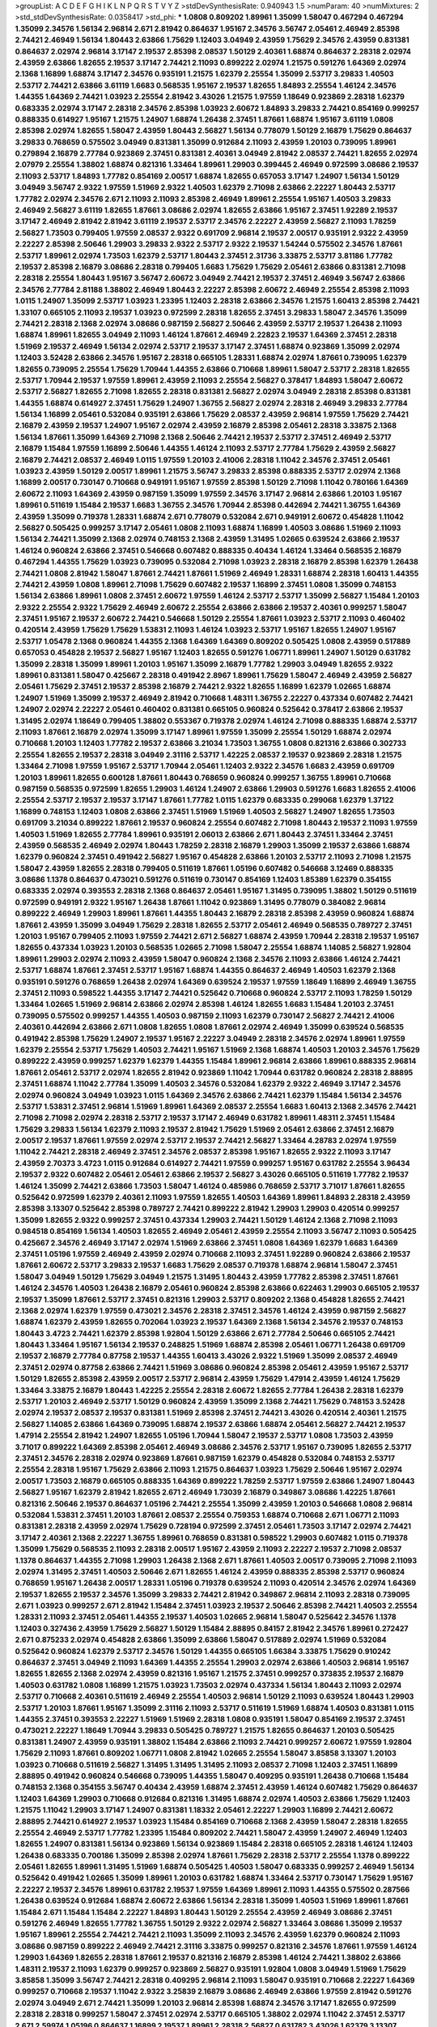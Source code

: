 >groupList:
A C D E F G H I K L
N P Q R S T V Y Z 
>stdDevSynthesisRate:
0.940943 1.5 
>numParam:
40
>numMixtures:
2
>std_stdDevSynthesisRate:
0.0358417
>std_phi:
***
1.0808 0.809202 1.89961 1.35099 1.58047 0.467294 0.467294 1.35099 2.34576 1.56134
2.96814 2.671 2.81942 0.864637 1.95167 2.34576 3.56747 2.05461 2.46949 2.85398
2.74421 2.46949 1.56134 1.80443 2.63866 1.75629 1.12403 3.04949 2.43959 1.75629
2.34576 2.43959 0.831381 0.864637 2.02974 2.96814 3.17147 2.19537 2.85398 2.08537
1.50129 2.40361 1.68874 0.864637 2.28318 2.02974 2.43959 2.63866 1.82655 2.19537
3.17147 2.74421 2.11093 0.899222 2.02974 1.21575 0.591276 1.64369 2.02974 2.1368
1.16899 1.68874 3.17147 2.34576 0.935191 1.21575 1.62379 2.25554 1.35099 2.53717
3.29833 1.40503 2.53717 2.74421 2.63866 3.61119 1.6683 0.568535 1.95167 2.19537
1.82655 1.84893 2.25554 1.46124 2.34576 1.44355 1.64369 2.74421 1.03923 2.25554
2.81942 3.43026 1.21575 1.97559 1.18649 0.923869 2.28318 1.62379 0.683335 2.02974
3.17147 2.28318 2.34576 2.85398 1.03923 2.60672 1.84893 3.29833 2.74421 0.854169
0.999257 0.888335 0.614927 1.95167 1.21575 1.24907 1.68874 1.26438 2.37451 1.87661
1.68874 1.95167 3.61119 1.0808 2.85398 2.02974 1.82655 1.58047 2.43959 1.80443
2.56827 1.56134 0.778079 1.50129 2.16879 1.75629 0.864637 3.29833 0.768659 0.575502
3.04949 0.831381 1.35099 0.912684 2.11093 2.43959 1.20103 0.739095 1.89961 0.279894
2.16879 2.77784 0.923869 2.37451 0.831381 2.40361 3.04949 2.81942 2.08537 2.74421
1.82655 2.02974 2.07979 2.25554 1.38802 1.68874 0.821316 1.33464 1.89961 1.29903
0.399445 2.46949 0.972599 3.08686 2.19537 2.11093 2.53717 1.84893 1.77782 0.854169
2.00517 1.68874 1.82655 0.657053 3.17147 1.24907 1.56134 1.50129 3.04949 3.56747
2.9322 1.97559 1.51969 2.9322 1.40503 1.62379 2.71098 2.63866 2.22227 1.80443
2.53717 1.77782 2.02974 2.34576 2.671 2.11093 2.11093 2.85398 2.46949 1.89961
2.25554 1.95167 1.40503 3.29833 2.46949 2.56827 3.61119 1.82655 1.87661 3.08686
2.02974 1.82655 2.63866 1.95167 2.37451 1.92289 2.19537 3.17147 2.46949 2.81942
2.81942 3.61119 2.19537 2.53717 2.34576 2.22227 2.43959 2.56827 2.11093 1.78259
2.56827 1.73503 0.799405 1.97559 2.08537 2.9322 0.691709 2.96814 2.19537 2.00517
0.935191 2.9322 2.43959 2.22227 2.85398 2.50646 1.29903 3.29833 2.9322 2.53717
2.9322 2.19537 1.54244 0.575502 2.34576 1.87661 2.53717 1.89961 2.02974 1.73503
1.62379 2.53717 1.80443 2.37451 2.31736 3.33875 2.53717 3.81186 1.77782 2.19537
2.85398 2.16879 3.08686 2.28318 0.799405 1.6683 1.75629 1.75629 2.05461 2.63866
0.831381 2.71098 2.28318 2.25554 1.80443 1.95167 3.56747 2.60672 3.04949 2.74421
2.19537 2.37451 2.46949 3.56747 2.63866 2.34576 2.77784 2.81188 1.38802 2.46949
1.80443 2.22227 2.85398 2.60672 2.46949 2.25554 2.85398 2.11093 1.0115 1.24907
1.35099 2.53717 1.03923 1.23395 1.12403 2.28318 2.63866 2.34576 1.21575 1.60413
2.85398 2.74421 1.33107 0.665105 2.11093 2.19537 1.03923 0.972599 2.28318 1.82655
2.37451 3.29833 1.58047 2.34576 1.35099 2.74421 2.28318 2.1368 2.02974 3.08686
0.987159 2.56827 2.50646 2.43959 2.53717 2.19537 1.26438 2.11093 1.68874 1.89961
1.82655 3.04949 2.11093 1.46124 1.87661 2.46949 2.22823 2.19537 1.64369 2.37451
2.28318 1.51969 2.19537 2.46949 1.56134 2.02974 2.53717 2.19537 3.17147 2.37451
1.68874 0.923869 1.35099 2.02974 1.12403 3.52428 2.63866 2.34576 1.95167 2.28318
0.665105 1.28331 1.68874 2.02974 1.87661 0.739095 1.62379 1.82655 0.739095 2.25554
1.75629 1.70944 1.44355 2.63866 0.710668 1.89961 1.58047 2.53717 2.28318 1.82655
2.53717 1.70944 2.19537 1.97559 1.89961 2.43959 2.11093 2.25554 2.56827 0.378417
1.84893 1.58047 2.60672 2.53717 2.56827 1.82655 2.71098 1.82655 2.28318 0.831381
2.56827 2.02974 3.04949 2.28318 2.85398 0.831381 1.44355 1.68874 0.614927 2.37451
1.75629 1.24907 1.36755 2.56827 2.02974 2.28318 2.46949 3.29833 2.77784 1.56134
1.16899 2.05461 0.532084 0.935191 2.63866 1.75629 2.08537 2.43959 2.96814 1.97559
1.75629 2.74421 2.16879 2.43959 2.19537 1.24907 1.95167 2.02974 2.43959 2.16879
2.85398 2.05461 2.28318 3.33875 2.1368 1.56134 1.87661 1.35099 1.64369 2.71098
2.1368 2.50646 2.74421 2.19537 2.53717 2.37451 2.46949 2.53717 2.16879 1.15484
1.97559 1.16899 2.50646 1.44355 1.46124 2.11093 2.53717 2.77784 1.75629 2.43959
2.56827 2.16879 2.74421 2.08537 2.46949 1.0115 1.97559 1.20103 2.41006 2.28318
1.11042 2.34576 2.37451 2.05461 1.03923 2.43959 1.50129 2.00517 1.89961 1.21575
3.56747 3.29833 2.85398 0.888335 2.53717 2.02974 2.1368 1.16899 2.00517 0.730147
0.710668 0.949191 1.95167 1.97559 2.85398 1.50129 2.71098 1.11042 0.780166 1.64369
2.60672 2.11093 1.64369 2.43959 0.987159 1.35099 1.97559 2.34576 3.17147 2.96814
2.63866 1.20103 1.95167 1.89961 0.511619 1.15484 2.19537 1.6683 1.36755 2.34576
1.70944 2.85398 0.442694 2.74421 1.36755 1.64369 2.43959 1.35099 0.719378 1.28331
1.68874 2.671 0.778079 0.532084 2.671 0.949191 2.60672 0.454828 1.11042 2.56827
0.505425 0.999257 3.17147 2.05461 1.0808 2.11093 1.68874 1.16899 1.40503 3.08686
1.51969 2.11093 1.56134 2.74421 1.35099 2.1368 2.02974 0.748153 2.1368 2.43959
1.31495 1.02665 0.639524 2.63866 2.19537 1.46124 0.960824 2.63866 2.37451 0.546668
0.607482 0.888335 0.40434 1.46124 1.33464 0.568535 2.16879 0.467294 1.44355 1.75629
1.03923 0.739095 0.532084 2.71098 1.03923 2.28318 2.16879 2.85398 1.62379 1.26438
2.74421 1.0808 2.81942 1.58047 1.87661 2.74421 1.87661 1.51969 2.46949 1.28331
1.68874 2.28318 1.60413 1.44355 2.74421 2.43959 1.0808 1.89961 2.71098 1.75629
0.607482 2.19537 1.16899 2.37451 1.0808 1.35099 0.748153 1.56134 2.63866 1.89961
1.0808 2.37451 2.60672 1.97559 1.46124 2.53717 2.53717 1.35099 2.56827 1.15484
1.20103 2.9322 2.25554 2.9322 1.75629 2.46949 2.60672 2.25554 2.63866 2.63866
2.19537 2.40361 0.999257 1.58047 2.37451 1.95167 2.19537 2.60672 2.74421 0.546668
1.50129 2.25554 1.87661 1.03923 2.53717 2.11093 0.460402 0.420514 2.43959 1.75629
1.75629 1.53831 2.11093 1.46124 1.03923 2.53717 1.95167 1.82655 1.24907 1.95167
2.53717 1.05478 2.1368 0.960824 1.44355 2.1368 1.64369 1.64369 0.809202 0.505425
1.0808 2.43959 0.517889 0.657053 0.454828 2.19537 2.56827 1.95167 1.12403 1.82655
0.591276 1.06771 1.89961 1.24907 1.50129 0.631782 1.35099 2.28318 1.35099 1.89961
1.20103 1.95167 1.35099 2.16879 1.77782 1.29903 3.04949 1.82655 2.9322 1.89961
0.831381 1.58047 0.425667 2.28318 0.491942 2.8967 1.89961 1.75629 1.58047 2.46949
2.43959 2.56827 2.05461 1.75629 2.37451 2.19537 2.85398 2.16879 2.74421 2.9322
1.82655 1.16899 1.62379 1.02665 1.68874 1.24907 1.51969 1.35099 2.19537 2.46949
2.81942 0.710668 1.48311 1.36755 2.22227 0.437334 0.607482 2.74421 1.24907 2.02974
2.22227 2.05461 0.460402 0.831381 0.665105 0.960824 0.525642 0.378417 2.63866 2.19537
1.31495 2.02974 1.18649 0.799405 1.38802 0.553367 0.719378 2.02974 1.46124 2.71098
0.888335 1.68874 2.53717 2.11093 1.87661 2.16879 2.02974 1.35099 3.17147 1.89961
1.97559 1.35099 2.25554 1.50129 1.68874 2.02974 0.710668 1.20103 1.12403 1.77782
2.19537 2.63866 3.21034 1.73503 1.36755 1.0808 0.821316 2.63866 0.302733 2.25554
1.82655 2.19537 2.28318 3.04949 2.31116 2.53717 1.42225 2.08537 2.19537 0.923869
2.28318 1.21575 1.33464 2.71098 1.97559 1.95167 2.53717 1.70944 2.05461 1.12403
2.9322 2.34576 1.6683 2.43959 0.691709 1.20103 1.89961 1.82655 0.600128 1.87661
1.80443 0.768659 0.960824 0.999257 1.36755 1.89961 0.710668 0.987159 0.568535 0.972599
1.82655 1.29903 1.46124 1.24907 2.63866 1.29903 0.591276 1.6683 1.82655 2.41006
2.25554 2.53717 2.19537 2.19537 3.17147 1.87661 1.77782 1.0115 1.62379 0.683335
0.299068 1.62379 1.37122 1.16899 0.748153 1.12403 1.0808 2.63866 2.37451 1.51969
1.51969 1.40503 2.56827 1.24907 1.82655 1.73503 0.691709 3.21034 0.899222 1.87661
2.19537 0.960824 2.25554 0.607482 2.71098 1.80443 2.19537 2.11093 1.97559 1.40503
1.51969 1.82655 2.77784 1.89961 0.935191 2.06013 2.63866 2.671 1.80443 2.37451
1.33464 2.37451 2.43959 0.568535 2.46949 2.02974 1.80443 1.78259 2.28318 2.16879
1.29903 1.35099 2.19537 2.63866 1.68874 1.62379 0.960824 2.37451 0.491942 2.56827
1.95167 0.454828 2.63866 1.20103 2.53717 2.11093 2.71098 1.21575 1.58047 2.43959
1.82655 2.28318 0.799405 0.511619 1.87661 1.05196 0.607482 0.546668 3.12469 0.888335
3.08686 1.1378 0.864637 0.473021 0.591276 0.511619 0.730147 0.854169 1.12403 1.85389
1.62379 0.354155 0.683335 2.02974 0.393553 2.28318 2.1368 0.864637 2.05461 1.95167
1.31495 0.739095 1.38802 1.50129 0.511619 0.972599 0.949191 2.9322 1.95167 1.26438
1.87661 1.11042 0.923869 1.31495 0.778079 0.384082 2.96814 0.899222 2.46949 1.29903
1.89961 1.87661 1.44355 1.80443 2.16879 2.28318 2.85398 2.43959 0.960824 1.68874
1.87661 2.43959 1.35099 3.04949 1.75629 2.28318 1.82655 2.53717 2.05461 2.46949
0.568535 0.789727 2.37451 1.20103 1.95167 0.799405 2.11093 1.97559 2.74421 2.671
2.56827 1.68874 2.43959 1.70944 2.28318 2.19537 1.95167 1.82655 0.437334 1.03923
1.20103 0.568535 1.02665 2.71098 1.58047 2.25554 1.68874 1.14085 2.56827 1.92804
1.89961 1.29903 2.02974 2.11093 2.43959 1.58047 0.960824 2.1368 2.34576 2.11093
2.63866 1.46124 2.74421 2.53717 1.68874 1.87661 2.37451 2.53717 1.95167 1.68874
1.44355 0.864637 2.46949 1.40503 1.62379 2.1368 0.935191 0.591276 0.768659 1.26438
2.02974 1.64369 0.639524 2.19537 1.97559 1.18649 1.16899 2.46949 1.36755 2.37451
2.11093 0.598522 1.44355 3.17147 2.74421 0.525642 0.710668 0.960824 2.53717 2.11093
1.78259 1.50129 1.33464 1.02665 1.51969 2.96814 2.63866 2.02974 2.85398 1.46124
1.82655 1.6683 1.15484 1.20103 2.37451 0.739095 0.575502 0.999257 1.44355 1.40503
0.987159 2.11093 1.62379 0.730147 2.56827 2.74421 2.41006 2.40361 0.442694 2.63866
2.671 1.0808 1.82655 1.0808 1.87661 2.02974 2.46949 1.35099 0.639524 0.568535
0.491942 2.85398 1.75629 1.24907 2.19537 1.95167 2.22227 3.04949 2.28318 2.34576
2.02974 1.89961 1.97559 1.62379 2.25554 2.53717 1.75629 1.40503 2.74421 1.95167
1.51969 2.1368 1.68874 1.40503 1.20103 2.34576 1.75629 0.899222 2.43959 0.999257
1.62379 1.62379 1.44355 1.15484 1.89961 2.96814 2.63866 1.89961 0.888335 2.96814
1.87661 2.05461 2.53717 2.02974 1.82655 2.81942 0.923869 1.11042 1.70944 0.631782
0.960824 2.28318 2.88895 2.37451 1.68874 1.11042 2.77784 1.35099 1.40503 2.34576
0.532084 1.62379 2.9322 2.46949 3.17147 2.34576 2.02974 0.960824 3.04949 1.03923
1.0115 1.64369 2.34576 2.63866 2.74421 1.62379 1.15484 1.56134 2.34576 2.53717
1.53831 2.37451 2.96814 1.51969 1.89961 1.64369 2.08537 2.25554 1.6683 1.60413
2.1368 2.34576 2.74421 2.71098 2.71098 2.02974 2.28318 2.53717 2.19537 3.17147
2.46949 0.631782 1.89961 1.48311 2.37451 1.15484 1.75629 3.29833 1.56134 1.62379
2.11093 2.19537 2.81942 1.75629 1.51969 2.05461 2.63866 2.37451 2.16879 2.00517
2.19537 1.87661 1.97559 2.02974 2.53717 2.19537 2.74421 2.56827 1.33464 4.28783
2.02974 1.97559 1.11042 2.74421 2.28318 2.46949 2.37451 2.34576 2.08537 2.85398
1.95167 1.82655 2.9322 2.11093 3.17147 2.43959 2.70373 3.4723 1.0115 0.912684
0.614927 2.74421 1.97559 0.999257 1.95167 0.631782 2.25554 3.96434 2.19537 2.9322
0.607482 2.05461 2.05461 2.63866 2.19537 2.56827 3.43026 0.665105 0.511619 1.77782
2.19537 1.46124 1.35099 2.74421 2.63866 1.73503 1.58047 1.46124 0.485986 0.768659
2.53717 3.71017 1.87661 1.82655 0.525642 0.972599 1.62379 2.40361 2.11093 1.97559
1.82655 1.40503 1.64369 1.89961 1.84893 2.28318 2.43959 2.85398 3.13307 0.525642
2.85398 0.789727 2.74421 0.899222 2.81942 1.29903 1.29903 0.420514 0.999257 1.35099
1.82655 2.9322 0.999257 2.37451 0.437334 1.29903 2.74421 1.50129 1.46124 2.1368
2.71098 2.11093 0.984518 0.854169 1.56134 1.40503 1.82655 2.46949 2.05461 2.43959
2.25554 2.11093 3.56747 2.11093 0.505425 0.425667 2.34576 2.46949 3.17147 2.02974
1.51969 2.63866 2.37451 1.0808 1.64369 1.62379 1.6683 1.64369 2.37451 1.05196
1.97559 2.46949 2.43959 2.02974 0.710668 2.11093 2.37451 1.92289 0.960824 2.63866
2.19537 1.87661 2.60672 2.53717 3.29833 2.19537 1.6683 1.75629 2.08537 0.719378
1.68874 2.96814 1.58047 2.37451 1.58047 3.04949 1.50129 1.75629 3.04949 1.21575
1.31495 1.80443 2.43959 1.77782 2.85398 2.37451 1.87661 1.46124 2.34576 1.40503
1.26438 2.16879 2.05461 0.960824 2.85398 2.63866 0.622463 1.29903 0.665105 2.19537
2.19537 1.35099 1.87661 2.53717 2.37451 0.821316 1.29903 2.53717 0.809202 2.1368
0.454828 1.82655 2.74421 2.1368 2.02974 1.62379 1.97559 0.473021 2.34576 2.28318
2.37451 2.34576 1.46124 2.43959 0.987159 2.56827 1.68874 1.62379 2.43959 1.82655
0.702064 1.03923 2.19537 1.64369 2.1368 1.56134 2.34576 2.19537 0.748153 1.80443
3.4723 2.74421 1.62379 2.85398 1.92804 1.50129 2.63866 2.671 2.77784 2.50646
0.665105 2.74421 1.80443 1.33464 1.95167 1.56134 2.19537 0.248825 1.51969 1.68874
2.85398 2.05461 1.06771 1.26438 0.691709 2.19537 2.16879 2.77784 0.87758 2.19537
1.44355 1.60413 3.43026 2.9322 1.51969 1.35099 2.08537 2.46949 2.37451 2.02974
0.87758 2.63866 2.74421 1.51969 3.08686 0.960824 2.85398 2.05461 2.43959 1.95167
2.53717 1.50129 1.82655 2.85398 2.43959 2.00517 2.53717 2.96814 2.43959 1.75629
1.47914 2.43959 1.46124 1.75629 1.33464 3.33875 2.16879 1.80443 1.42225 2.25554
2.28318 2.60672 1.82655 2.77784 1.26438 2.28318 1.62379 2.53717 1.20103 2.46949
2.53717 1.50129 0.960824 2.43959 1.35099 2.1368 2.74421 1.75629 0.748153 3.52428
2.02974 2.19537 2.08537 2.19537 0.831381 1.51969 2.85398 2.37451 2.74421 3.43026
0.420514 2.40361 1.21575 2.56827 1.14085 2.63866 1.64369 0.739095 1.68874 2.19537
2.63866 1.68874 2.05461 2.56827 2.74421 2.19537 1.47914 2.25554 2.81942 1.24907
1.82655 1.05196 1.70944 1.58047 2.19537 2.53717 1.0808 1.73503 2.43959 3.71017
0.899222 1.64369 2.85398 2.05461 2.46949 3.08686 2.34576 2.53717 1.95167 0.739095
1.82655 2.53717 2.37451 2.34576 2.28318 2.02974 0.923869 1.87661 0.987159 1.62379
0.454828 0.532084 0.748153 2.53717 2.25554 2.28318 1.95167 1.75629 2.63866 2.11093
1.21575 0.864637 1.03923 1.75629 2.50646 1.95167 2.02974 2.00517 1.73503 2.16879
0.665105 0.888335 1.64369 0.899222 1.78259 2.53717 1.97559 2.63866 1.24907 1.80443
2.56827 1.95167 1.62379 2.81942 1.82655 2.671 2.46949 1.73039 2.16879 0.349867
3.08686 1.42225 1.87661 0.821316 2.50646 2.19537 0.864637 1.05196 2.74421 2.25554
1.35099 2.43959 1.20103 0.546668 1.0808 2.96814 0.532084 1.53831 2.37451 1.20103
1.87661 2.08537 2.25554 0.759353 1.68874 0.710668 2.671 1.06771 2.11093 0.831381
2.28318 2.43959 2.02974 1.75629 0.728194 0.972599 2.37451 2.05461 1.73503 3.17147
2.02974 2.74421 3.17147 2.40361 2.1368 2.22227 1.36755 1.89961 0.768659 0.831381
0.598522 1.29903 0.607482 1.0115 0.719378 1.35099 1.75629 0.568535 2.11093 2.28318
2.00517 1.95167 2.43959 2.11093 2.22227 2.19537 2.71098 2.08537 1.1378 0.864637
1.44355 2.71098 1.29903 1.26438 2.1368 2.671 1.87661 1.40503 2.00517 0.739095
2.71098 2.11093 2.02974 1.31495 2.37451 1.40503 2.50646 2.671 1.82655 1.46124
2.43959 0.888335 2.85398 2.53717 0.960824 0.768659 1.95167 1.26438 2.00517 1.28331
1.05196 0.719378 0.639524 2.11093 0.420514 2.34576 2.02974 1.64369 2.19537 1.82655
2.19537 2.34576 1.35099 3.29833 2.74421 2.81942 0.349867 2.96814 2.11093 2.28318
0.739095 2.671 1.03923 0.999257 2.671 2.81942 1.15484 2.37451 1.03923 2.19537
2.50646 2.85398 2.74421 1.40503 2.25554 1.28331 2.11093 2.37451 2.05461 1.44355
2.19537 1.40503 1.02665 2.96814 1.58047 0.525642 2.34576 1.1378 1.12403 0.327436
2.43959 1.75629 2.56827 1.50129 1.15484 2.88895 0.84157 2.81942 2.34576 1.89961
0.272427 2.671 0.875233 2.02974 0.454828 2.63866 1.35099 2.63866 1.58047 0.517889
2.02974 1.51969 0.532084 0.525642 0.960824 1.62379 2.53717 2.34576 1.50129 1.44355
0.665105 1.66384 3.33875 1.75629 0.910242 0.864637 2.37451 3.04949 2.11093 1.64369
1.44355 2.25554 1.29903 2.02974 2.63866 1.40503 2.96814 1.95167 1.82655 1.82655
2.1368 2.02974 2.43959 0.821316 1.95167 1.21575 2.37451 0.999257 0.373835 2.19537
2.16879 1.40503 0.631782 1.0808 1.16899 1.21575 1.03923 1.73503 2.02974 0.437334
1.56134 1.80443 2.11093 2.02974 2.53717 0.710668 2.40361 0.511619 2.46949 2.25554
1.40503 2.96814 1.50129 2.11093 0.639524 1.80443 1.29903 2.53717 1.20103 1.87661
1.95167 1.35099 2.31116 2.11093 2.53717 0.511619 1.51969 1.68874 1.40503 0.831381
1.0115 1.44355 2.37451 0.393553 2.22227 1.51969 1.51969 2.28318 1.0808 0.935191
1.58047 0.854169 2.19537 2.37451 0.473021 2.22227 1.18649 1.70944 3.29833 0.505425
0.789727 1.21575 1.82655 0.864637 1.20103 0.505425 0.831381 1.24907 2.43959 0.935191
1.38802 1.15484 2.63866 2.11093 2.74421 0.999257 2.60672 1.97559 1.92804 1.75629
2.11093 1.87661 0.809202 1.06771 1.0808 2.81942 1.02665 2.25554 1.58047 3.85858
3.13307 1.20103 1.03923 0.710668 0.511619 2.56827 1.31495 1.31495 1.31495 2.11093
2.08537 2.71098 1.12403 2.37451 1.16899 2.88895 0.491942 0.960824 0.546668 0.739095
1.44355 1.58047 0.409295 0.935191 1.26438 0.710668 1.15484 0.748153 2.1368 0.354155
3.56747 0.40434 2.43959 1.68874 2.37451 2.43959 1.46124 0.607482 1.75629 0.864637
1.12403 1.64369 1.29903 0.710668 0.912684 0.821316 1.31495 1.68874 2.02974 1.40503
2.63866 1.75629 1.12403 1.21575 1.11042 1.29903 3.17147 1.24907 0.831381 1.18332
2.05461 2.22227 1.29903 1.16899 2.74421 2.60672 2.88895 2.74421 0.614927 2.19537
1.03923 1.15484 0.854169 0.710668 2.1368 2.43959 1.58047 2.28318 1.82655 2.25554
2.46949 2.53717 1.77782 1.23395 1.15484 0.809202 2.74421 1.58047 2.43959 1.24907
2.46949 1.12403 1.82655 1.24907 0.831381 1.56134 0.923869 1.56134 0.923869 1.15484
2.28318 0.665105 2.28318 1.46124 1.12403 1.26438 0.683335 0.700186 1.35099 2.85398
2.02974 1.87661 1.75629 2.28318 2.53717 2.25554 1.1378 0.899222 2.05461 1.82655
1.89961 1.31495 1.51969 1.68874 0.505425 1.40503 1.58047 0.683335 0.999257 2.46949
1.56134 0.525642 0.491942 1.02665 1.35099 1.89961 1.20103 0.631782 1.68874 1.33464
2.53717 0.730147 1.75629 1.95167 2.22227 2.19537 2.34576 1.89961 0.631782 2.19537
1.97559 1.64369 1.89961 2.11093 1.44355 0.575502 0.287566 1.26438 0.639524 0.912684
1.68874 2.60672 2.63866 1.56134 2.28318 1.35099 1.40503 1.51969 1.89961 1.87661
1.15484 2.671 1.15484 1.15484 2.22227 1.84893 1.80443 1.50129 2.25554 2.43959
2.46949 3.08686 2.37451 0.591276 2.46949 1.82655 1.77782 1.36755 1.50129 2.9322
2.02974 2.56827 1.33464 3.08686 1.35099 2.19537 1.95167 1.89961 2.25554 2.74421
2.74421 2.11093 1.35099 2.11093 2.34576 2.43959 1.62379 0.960824 2.11093 3.08686
0.987159 0.899222 2.46949 2.74421 2.31116 3.33875 0.999257 0.821316 2.34576 1.87661
1.97559 1.46124 1.29903 1.64369 1.82655 2.28318 1.87661 2.19537 0.821316 2.16879
2.85398 1.46124 2.74421 1.38802 2.63866 1.48311 2.19537 2.11093 1.62379 0.999257
0.923869 2.56827 0.935191 1.92804 1.0808 3.04949 1.51969 1.75629 3.85858 1.35099
3.56747 2.74421 2.28318 0.409295 2.96814 2.11093 1.58047 0.935191 0.710668 2.22227
1.64369 0.999257 0.710668 2.19537 1.11042 2.9322 3.25839 2.16879 3.08686 2.46949
2.63866 1.97559 2.81942 0.591276 2.02974 3.04949 2.671 2.74421 1.35099 1.20103
2.96814 2.85398 1.68874 2.34576 3.17147 1.82655 0.972599 2.28318 2.28318 0.999257
1.58047 2.37451 2.02974 2.53717 0.665105 1.38802 2.02974 1.11042 2.37451 2.53717
2.671 2.59974 1.05196 0.864637 1.16899 2.19537 1.89961 2.28318 2.56827 0.631782
3.43026 1.62379 3.13307 2.77784 3.17147 2.63866 2.74421 0.525642 3.25839 0.912684
2.02974 1.62379 1.82655 1.0808 1.50129 2.96814 1.48311 0.657053 1.58047 1.82655
2.63866 0.614927 0.831381 0.691709 1.75629 0.388789 0.864637 1.05196 2.60672 2.37451
1.97559 2.46949 2.28318 3.56747 2.25554 1.20103 2.22227 2.59974 2.11093 1.82655
2.28318 2.02974 2.19537 1.35099 2.96814 2.02974 2.34576 1.62379 2.1368 3.04949
1.46124 2.43959 1.97559 1.6683 1.97559 1.28331 2.74421 0.639524 1.15484 0.999257
2.02974 1.24907 0.960824 2.56827 1.82655 0.657053 2.34576 1.73503 1.80443 1.46124
3.85858 2.25554 2.1368 0.935191 1.53831 1.64369 1.87661 2.37451 1.92804 1.44355
1.97559 2.74421 2.37451 1.64369 0.473021 0.546668 1.40503 0.819119 0.987159 1.15484
1.89961 2.59974 1.75629 1.64369 2.40361 2.53717 1.89961 2.05461 2.53717 2.88895
0.960824 1.75629 1.23395 1.75629 2.28318 1.95167 1.95167 2.37451 1.20103 1.42225
0.935191 1.75629 2.22227 2.43959 0.614927 2.37451 2.43959 2.71098 2.02974 2.43959
1.20103 2.56827 2.53717 3.25839 2.34576 1.89961 2.00517 1.36755 2.28318 1.15484
0.532084 1.58047 0.525642 1.95167 3.29833 0.768659 1.51969 0.454828 2.37451 0.657053
2.19537 1.89961 1.29903 2.74421 2.74421 0.719378 0.568535 1.75629 1.35099 2.11093
2.28318 2.34576 2.53717 0.935191 0.935191 0.460402 0.691709 2.46949 0.768659 2.16879
1.75629 2.28318 2.63866 2.28318 1.62379 2.96814 2.43959 1.20103 2.16879 0.491942
2.63866 2.74421 2.28318 1.97559 1.12403 1.97559 2.37451 1.15484 1.11042 0.525642
1.0808 0.960824 1.09404 0.899222 3.04949 2.11093 2.05461 2.19537 1.56134 1.97559
2.63866 1.97559 1.95167 0.598522 1.29903 2.63866 2.28318 1.75629 2.43959 0.768659
2.28318 1.75629 1.97559 2.53717 2.05461 2.34576 2.02974 2.25554 1.97559 2.37451
2.16879 0.598522 2.34576 1.29903 2.1368 1.62379 2.37451 3.17147 1.46124 2.63866
1.56134 1.11042 2.1368 1.29903 1.12403 1.73039 0.799405 0.454828 1.6683 0.505425
2.34576 1.62379 2.46949 1.6683 0.809202 1.77782 1.33107 0.748153 2.71098 1.77782
2.46949 2.63866 0.899222 2.37451 1.16899 2.19537 2.34576 2.43959 2.37451 1.16899
1.40503 2.46949 0.759353 2.85398 1.03923 0.710668 1.26438 2.88895 0.888335 1.56134
0.485986 2.85398 2.28318 1.97559 1.77782 2.31116 0.221204 1.97559 0.923869 0.639524
1.51969 2.16299 2.1368 1.95167 2.74421 2.74421 1.62379 1.06771 2.19537 1.38802
0.972599 0.505425 2.53717 0.949191 0.960824 1.82655 1.75629 1.97559 1.87661 2.11093
2.74421 2.96814 0.639524 0.378417 3.17147 0.398376 1.70944 1.75629 3.04949 1.26438
1.58047 1.51969 2.43959 0.739095 1.87661 1.16899 0.789727 0.972599 2.96814 1.95167
2.53717 1.87661 2.37451 2.25554 1.62379 3.00451 1.75629 2.19537 1.51969 2.43959
2.85398 2.74421 2.81942 2.63866 2.81942 0.525642 0.821316 1.89961 1.82655 2.43959
1.77782 1.68874 0.454828 1.02665 0.710668 1.03923 1.92804 0.499306 2.16879 2.56827
0.279894 1.70944 0.631782 1.87661 1.97559 0.739095 1.75629 2.85398 2.25554 0.710668
1.03923 2.22227 2.63866 2.08537 0.614927 1.80443 0.553367 1.12403 1.89961 2.28318
1.97559 1.29903 2.28318 2.81942 1.59984 2.28318 1.87661 2.71098 0.710668 0.748153
1.80443 2.53717 2.19537 2.9322 2.25554 2.28318 2.28318 1.75629 0.258778 3.29833
1.92289 3.04949 2.25554 2.63866 1.77782 0.789727 0.607482 2.74421 1.64369 2.22227
2.74421 2.96814 1.80443 0.778079 0.789727 0.409295 1.35099 2.22227 1.16899 3.08686
0.683335 2.46949 2.25554 2.63866 0.473021 1.35099 2.19537 2.22227 1.03923 2.28318
0.739095 1.82655 1.51969 0.999257 1.20103 2.9322 1.12403 1.20103 1.51969 1.56134
1.46124 3.04949 1.75629 2.37451 0.710668 1.89961 0.561652 0.639524 1.35099 2.74421
0.568535 0.639524 1.46124 2.22227 1.16899 0.614927 2.53717 3.17147 0.437334 1.62379
0.420514 2.19537 0.29109 1.40503 0.910242 2.53717 2.37451 2.74421 2.1368 3.04949
0.864637 1.64369 2.74421 1.95167 2.19537 3.08686 1.68874 2.25554 0.561652 3.33875
2.53717 1.82655 2.34576 2.02974 2.96814 0.719378 1.68874 0.935191 2.00517 1.87661
1.40503 1.89961 1.92289 2.85398 2.11093 0.546668 2.46949 1.95167 3.04949 1.18332
2.28318 2.81942 3.08686 2.9322 1.75629 2.43959 1.68874 2.43959 2.74421 0.673256
1.97559 0.568535 3.17147 1.77782 0.875233 1.82655 2.46949 2.34576 2.1368 1.75629
2.43959 1.95167 2.02974 2.40361 0.485986 2.00517 1.23395 2.05461 1.97559 2.05461
1.89961 1.42225 2.8967 0.864637 1.95167 1.12403 1.77782 1.12403 1.56134 0.491942
1.15484 0.437334 0.809202 2.50646 1.62379 0.888335 0.719378 0.710668 2.37451 1.60413
2.96814 2.19537 0.768659 1.20103 2.74421 1.87661 1.15484 2.53717 0.575502 1.60413
2.19537 1.95167 0.368321 2.02974 2.9322 1.87661 2.56827 1.68874 2.28318 2.671
1.53831 1.82655 1.0115 2.19537 1.80443 1.35099 0.546668 1.97559 1.21575 0.467294
2.53717 1.75629 2.74421 0.561652 1.42225 2.81942 2.34576 1.97559 0.831381 1.73503
2.00517 3.17147 1.82655 2.46949 2.43959 0.323472 2.63866 1.58047 3.04949 1.56134
2.37451 2.43959 2.02974 2.74421 1.51969 2.74421 2.63866 2.28318 2.37451 2.31736
1.82655 1.62379 2.37451 2.46949 3.38873 2.28318 2.37451 2.05461 1.87661 2.19537
2.85398 2.28318 0.999257 1.97559 0.505425 2.53717 2.28318 2.43959 1.23395 2.19537
1.35099 2.9322 1.20103 1.51969 1.95167 2.34576 0.449321 1.0808 2.19537 1.6683
2.81942 2.46949 0.710668 0.999257 1.20103 1.0808 1.68874 0.999257 1.58047 0.960824
2.08537 2.71098 2.28318 0.454828 2.19537 0.631782 3.17147 2.671 1.64369 1.82655
2.34576 2.63866 3.29833 1.44355 1.11042 1.11042 0.639524 1.50129 2.53717 1.87661
1.68874 0.888335 1.82655 0.491942 2.25554 2.19537 2.31736 1.89961 2.85398 2.11093
1.50129 2.71098 2.63866 2.19537 1.87661 1.73039 2.25554 1.44355 1.51969 2.50646
2.96814 1.56134 1.87661 2.25554 1.44355 0.730147 2.9322 1.18649 1.29903 2.671
2.00517 2.671 2.53717 2.56827 2.02974 1.89961 0.831381 1.16899 0.84157 1.24907
1.89961 2.71098 2.11093 2.46949 2.02974 2.85398 2.34576 2.25554 0.831381 0.999257
1.89961 1.44355 1.40503 2.85398 2.43959 2.19537 0.546668 2.1368 2.85398 1.11042
1.20103 2.02974 1.70944 2.56827 0.631782 2.71098 0.960824 2.19537 1.75629 0.864637
2.05461 1.58047 1.87661 2.53717 0.491942 3.56747 2.28318 1.60413 2.85398 1.75629
2.81942 2.02974 0.864637 1.80443 2.71098 3.25839 2.63866 2.53717 1.29903 0.972599
1.64369 2.28318 1.26438 2.60672 2.16879 2.43959 2.74421 2.34576 2.43959 2.05461
2.11093 2.37451 2.05461 1.68874 2.60672 2.56827 3.01257 0.639524 2.53717 2.16879
2.02974 2.05461 2.11093 2.41006 1.68874 2.19537 2.56827 1.03923 2.74421 2.43959
2.28318 2.25554 1.82655 2.53717 2.28318 2.11093 1.38802 1.06771 2.28318 2.11093
2.28318 2.11093 1.80443 1.03923 1.16899 2.34576 2.46949 1.35099 2.25554 1.46124
1.51969 2.53717 2.19537 1.58047 2.40361 0.949191 0.854169 2.11093 2.1368 2.43959
1.68874 0.43204 1.35099 1.29903 1.21575 0.499306 1.14085 2.37451 1.92289 1.12403
0.473021 0.691709 2.28318 2.25554 0.821316 0.532084 2.11093 1.97559 2.96814 0.854169
1.40503 1.11042 1.21575 2.74421 2.08537 1.56134 2.71098 2.56827 1.75629 1.82655
2.34576 1.68874 2.19537 1.56134 0.935191 3.04949 2.85398 0.987159 2.28318 1.58047
0.639524 1.12403 2.85398 0.473021 2.25554 2.05461 1.62379 3.08686 1.97559 1.15484
2.74421 2.05461 2.28318 2.37451 0.719378 2.43959 1.97559 3.08686 2.11093 2.31116
3.04949 3.21034 2.46949 2.19537 2.53717 1.85389 1.95167 1.75629 1.75629 1.68874
1.62379 2.74421 2.02974 2.9322 2.34576 1.31848 0.591276 2.56827 1.28331 0.561652
1.20103 2.19537 1.0115 0.700186 2.05461 0.864637 1.87661 1.87661 1.40503 0.622463
0.84157 2.11093 1.64369 0.768659 2.34576 1.16899 0.454828 0.525642 2.37451 1.16899
1.80443 2.28318 0.831381 1.28331 3.71017 1.0808 1.82655 2.43959 1.29903 1.35099
1.75629 1.68874 1.06771 0.972599 2.71098 2.671 1.68874 2.77784 2.74421 1.84893
2.56827 2.96814 1.58047 1.92289 1.29903 2.11093 0.454828 1.75629 1.03923 0.607482
1.28331 3.08686 2.1368 0.899222 1.0808 0.730147 1.02665 0.546668 1.26438 1.16899
0.568535 1.15484 0.639524 1.62379 1.80443 2.37451 2.56827 2.19537 2.46949 1.97559
0.336411 1.56134 0.207022 1.44355 3.04949 2.11093 1.05196 0.497971 0.768659 0.591276
0.821316 0.258778 0.614927 1.97559 1.80443 1.70944 2.53717 1.38802 3.38873 1.42225
2.85398 2.02974 0.546668 2.1368 1.05196 3.04949 1.62379 1.05478 1.44355 1.02665
0.888335 0.960824 1.35099 3.21034 1.35099 2.11093 2.63866 0.778079 2.74421 2.11093
3.29833 2.81942 1.58047 1.95167 0.899222 2.00517 1.15484 1.62379 2.9322 2.63866
1.77782 0.631782 0.799405 0.473021 1.12403 1.11042 2.46949 2.11093 1.75629 2.46949
1.16899 1.64369 0.719378 2.28318 0.700186 2.37451 2.63866 1.95167 2.74421 2.63866
1.87661 2.46949 3.04949 2.74421 0.639524 1.89961 0.598522 0.683335 2.46949 3.81186
0.854169 1.82655 1.68874 2.85398 1.56134 2.85398 2.11093 2.19537 2.60672 2.34576
1.73503 1.16899 1.62379 0.657053 2.11093 2.63866 1.40503 1.23395 0.719378 2.11093
1.03923 2.19537 2.02974 0.511619 1.15484 1.97559 1.28331 2.63866 1.75629 2.19537
1.20103 0.359457 3.17147 2.05461 2.9322 2.43959 1.89961 2.63866 1.36755 0.591276
2.02974 0.491942 1.0115 1.82655 1.75629 1.58047 1.0808 1.47914 2.02974 2.40361
2.43959 2.11093 0.864637 1.0808 1.77782 2.46949 1.82655 1.24907 0.607482 1.15484
0.683335 1.75629 2.37451 1.73503 1.75629 3.08686 1.20103 1.97559 1.80443 1.97559
2.96814 2.19537 3.29833 2.1368 0.831381 0.575502 2.11093 2.50646 3.04949 0.768659
1.58047 1.12403 0.799405 1.75629 1.92289 2.19537 2.25554 0.568535 2.22227 2.74421
1.89961 0.960824 1.29903 1.12403 2.28318 1.44355 1.35099 2.85398 1.82655 2.56827
1.89961 3.21034 1.82655 1.05478 2.74421 2.28318 2.85398 2.11093 1.21575 0.831381
1.60413 0.864637 0.987159 2.19537 1.97559 1.50129 2.46949 2.11093 2.11093 1.68874
0.831381 1.82655 2.05461 0.511619 0.854169 1.40503 1.64369 2.43959 2.85398 1.44355
1.89961 0.935191 0.999257 1.06771 0.949191 2.22227 2.96814 1.06771 1.42225 2.71098
1.31495 2.9322 0.525642 0.363862 2.40361 0.809202 0.809202 2.74421 2.11093 0.657053
1.11042 2.19537 1.6683 2.28318 1.75629 1.64369 1.62379 1.12403 0.888335 0.831381
1.95167 1.87661 0.393553 2.74421 1.95167 2.40361 2.22227 2.53717 2.88895 1.24907
2.19537 0.875233 0.960824 2.22227 2.63866 1.97559 1.68874 2.37451 2.05461 2.14253
0.888335 1.82655 0.719378 0.999257 1.24907 1.0808 3.29833 0.899222 0.864637 3.25839
0.349867 1.68874 2.96814 0.546668 0.409295 2.19537 0.888335 2.34576 1.0808 1.89961
1.75629 1.46124 1.21575 0.999257 2.11093 2.08537 0.532084 1.73503 2.96814 2.81942
2.60672 1.77782 1.62379 1.35099 2.53717 0.719378 2.46949 1.26438 0.349867 2.81942
0.854169 2.53717 1.97559 1.56134 1.24907 1.77782 1.80443 2.63866 1.92289 0.614927
2.08537 1.24907 2.07979 1.23065 3.04949 2.22227 2.56827 2.50646 0.473021 2.40361
2.96814 2.74421 2.96814 0.999257 2.25554 0.673256 0.999257 1.82655 1.68874 0.854169
3.43026 1.84893 0.568535 1.80443 2.34576 2.11093 1.70944 0.368321 2.07979 1.21575
0.960824 2.53717 0.821316 2.71098 0.388789 0.899222 0.987159 0.478818 1.46124 2.14253
0.899222 0.647362 1.29903 2.02974 2.85398 2.34576 2.28318 1.26438 2.43959 2.63866
1.24907 2.02974 1.21575 2.19537 0.485986 0.683335 3.01257 1.44355 2.02974 1.35099
3.21034 0.639524 2.85398 0.789727 1.58047 2.00517 1.82655 3.08686 1.40503 1.56134
0.614927 1.42225 1.73503 1.26438 1.64369 2.19537 0.591276 0.29109 2.85398 1.82655
1.95167 1.68874 1.29903 1.29903 2.11093 1.92289 1.16899 1.80443 2.19537 2.46949
1.68874 2.53717 1.87661 2.43959 0.631782 2.9322 2.19537 2.43959 1.46124 2.46949
0.789727 1.56134 2.43959 1.16899 0.409295 3.04949 2.1368 1.89961 0.614927 1.26438
1.06771 0.730147 2.49975 0.700186 3.04949 2.02974 1.92289 2.1368 2.63866 1.89961
1.44355 0.789727 2.43959 2.81942 2.63866 1.29903 2.22227 0.568535 1.95167 0.575502
2.37451 1.26438 0.831381 1.24907 2.56827 0.591276 1.89961 1.58047 1.29903 0.819119
2.28318 2.25554 0.831381 1.87661 0.789727 1.89961 0.560149 0.748153 2.28318 2.74421
2.02974 0.799405 2.53717 1.16899 0.363862 1.51969 1.75629 1.35099 1.33464 1.20103
0.349867 0.960824 1.46124 1.75629 1.35099 2.63866 2.11093 1.50129 1.62379 1.75629
2.56827 1.29903 2.56827 1.12403 1.35099 1.87661 0.888335 2.11093 2.31116 3.00451
1.92289 0.607482 0.691709 1.97559 2.28318 1.82655 1.87661 2.08537 1.62379 0.778079
0.888335 1.11042 2.02974 2.05461 0.778079 1.87661 0.899222 1.68874 0.311031 3.52428
2.34576 2.28318 2.43959 1.70944 2.85398 1.29903 2.16879 2.63866 1.97559 0.485986
1.20103 0.719378 1.75629 1.47914 0.987159 2.43959 2.11093 2.63866 1.11042 2.19537
2.74421 1.21575 2.19537 1.50129 1.89961 1.03923 1.56134 1.95167 1.15484 1.18649
2.60672 0.691709 1.0808 0.719378 1.35099 3.04949 1.50129 0.553367 1.42225 2.9322
2.02974 2.25554 0.553367 2.28318 1.95167 1.58047 1.89961 1.44355 2.74421 2.28318
2.28318 1.82655 2.74421 1.46124 1.11042 2.28318 2.85398 1.68874 0.875233 1.06771
1.51969 3.66525 1.87661 1.51969 2.77784 2.46949 2.19537 2.96814 1.75629 2.56827
1.35099 1.89961 2.85398 2.63866 1.29903 0.605857 0.40434 1.28331 0.864637 2.25554
2.05461 1.12403 1.82655 1.31495 1.82655 2.28318 0.888335 1.89961 2.16879 1.87661
2.25554 1.70944 1.51969 2.19537 1.21575 1.95167 1.15484 1.64369 2.74421 2.96814
2.28318 2.02974 0.373835 2.37451 2.25554 2.28318 1.35099 2.96814 2.00517 2.34576
3.66525 3.04949 1.50129 2.96814 2.63866 1.50129 3.04949 1.40503 1.87661 2.56827
1.70944 1.50129 0.409295 0.710668 2.28318 2.37451 2.53717 1.62379 2.25554 0.43204
0.864637 3.43026 2.77784 2.11093 0.388789 1.51969 1.36755 1.40503 0.437334 1.46124
0.960824 2.74421 2.85398 2.46949 1.68874 1.03923 1.06771 2.19537 1.66384 1.62379
2.28318 2.56827 2.34576 2.25554 1.51969 1.21575 1.62379 1.20103 0.560149 2.43959
2.19537 0.821316 2.96814 0.710668 2.00517 1.20103 2.43959 2.96814 1.40503 2.16879
1.46124 1.29903 0.912684 1.50129 0.960824 0.517889 1.58047 1.06771 3.21034 0.768659
0.546668 1.87661 2.74421 0.949191 0.683335 2.28318 0.923869 1.68874 1.27987 1.82655
2.25554 1.33464 1.56134 1.75629 2.02974 2.56827 0.232872 0.912684 2.34576 2.96814
1.38802 0.999257 1.73503 1.15484 2.11093 0.631782 1.73503 2.88895 1.84893 2.74421
1.48311 0.739095 0.665105 2.53717 0.923869 1.44355 1.33464 2.02974 0.768659 2.02974
2.28318 1.40503 2.11093 1.89961 0.831381 2.85398 0.799405 0.614927 1.75629 0.485986
1.49727 1.50129 2.46949 2.46949 1.24907 2.16879 1.89961 1.12403 1.29903 1.0808
2.02974 2.11093 2.37451 1.89961 1.51969 2.60672 2.02974 1.82655 2.71098 1.80443
3.04949 2.28318 1.87661 0.691709 2.71098 0.631782 1.35099 2.77784 1.20103 1.77782
1.29903 3.29833 0.84157 2.96814 3.08686 1.0115 0.854169 2.43959 1.58047 2.46949
2.74421 2.11093 2.19537 0.622463 2.50646 1.40503 2.16879 2.63866 1.24907 2.63866
1.33464 0.442694 1.73503 1.11042 1.24907 1.56134 1.46124 2.25554 1.89961 1.64369
2.53717 1.82655 1.24907 1.73503 0.768659 2.00517 1.24907 0.683335 2.9322 2.11093
1.97559 1.62379 1.50129 1.60413 2.53717 2.85398 2.22227 1.44355 2.19537 0.359457
2.46949 1.95167 1.24907 3.12469 1.11042 2.1368 1.89961 2.02974 2.25554 2.74421
2.19537 0.864637 0.336411 0.831381 1.77782 1.46124 0.799405 2.25554 2.28318 1.95167
1.89961 0.607482 2.96814 1.70944 2.63866 2.53717 0.511619 2.46949 2.34576 1.89961
1.56134 3.71017 0.665105 1.95167 2.34576 2.02974 2.9322 2.37451 2.37451 1.56134
1.15484 0.505425 0.987159 1.95167 0.864637 1.82655 0.854169 0.631782 1.35099 0.639524
0.491942 2.00517 1.24907 2.02974 2.56827 2.16879 0.639524 1.68874 0.287566 2.671
0.553367 1.77782 2.49975 1.29903 2.34576 1.24907 1.15484 1.68874 0.899222 0.935191
2.96814 1.12403 0.935191 0.831381 0.864637 2.34576 1.73503 1.70944 2.05461 1.80443
2.37451 1.82655 0.691709 2.02974 2.46949 3.21034 2.11093 2.34576 0.683335 1.89961
1.12403 1.64369 2.88895 2.28318 1.0115 0.568535 1.73503 1.50129 1.09698 2.46949
1.97559 1.6683 1.62379 2.28318 1.38802 0.960824 0.546668 1.0808 0.598522 0.437334
2.37451 1.56134 0.972599 1.56134 2.19537 2.25554 0.972599 2.671 2.74421 0.473021
2.74421 2.43959 2.50646 2.19537 3.17147 1.68874 1.68874 0.899222 1.73503 1.56134
3.43026 2.02974 2.22227 2.06013 1.20103 2.19537 0.739095 0.302733 2.37451 1.77782
1.87661 1.75629 2.53717 1.33107 2.74421 1.58047 0.683335 1.68874 1.95167 3.04949
2.28318 2.74421 2.31736 1.15484 1.68874 1.56134 2.63866 2.37451 2.43959 2.43959
2.11093 2.96814 1.87661 2.22227 2.81942 2.37451 2.34576 2.25554 2.50646 2.77784
1.35099 2.77784 2.74421 2.11093 2.28318 0.511619 0.778079 2.43959 2.25554 1.70944
0.437334 2.31116 0.899222 1.50129 1.77782 2.671 3.71017 2.74421 2.43959 3.17147
2.43959 0.532084 0.525642 2.53717 1.82655 0.899222 0.473021 1.24907 2.19537 0.473021
1.82655 2.63866 1.46124 1.75629 0.614927 2.11093 0.639524 2.19537 1.89961 1.68874
2.56827 1.40503 3.21034 0.960824 0.491942 1.06771 0.546668 2.11093 1.44355 1.58047
2.53717 2.53717 2.11093 0.768659 3.17147 2.46949 1.95167 1.0808 2.43959 1.12403
1.89961 1.29903 2.46949 1.40503 1.24907 1.82655 1.35099 2.96814 2.25554 2.46949
1.58047 2.28318 1.68874 1.20103 2.671 1.73503 2.19537 2.43959 2.71098 2.34576
1.26438 0.568535 2.05461 2.96814 2.53717 3.04949 1.0808 1.21575 2.46949 0.831381
1.73503 1.95167 2.671 2.74421 0.864637 0.499306 0.683335 0.287566 1.70944 2.37451
1.75629 2.16879 2.02974 1.73503 2.74421 1.46124 1.29903 0.442694 2.28318 1.50129
2.63866 1.97559 2.53717 2.43959 1.0808 2.40361 0.598522 1.15484 0.639524 1.82655
0.799405 2.19537 3.43026 2.71098 1.26438 2.46949 2.11093 1.44355 2.34576 2.25554
3.12469 0.789727 1.38802 3.21034 3.17147 2.60672 2.16879 2.05461 1.12403 2.77784
1.75629 2.22227 1.64369 0.546668 1.95167 0.665105 2.9322 1.38802 2.19537 2.46949
1.46124 0.511619 2.16879 0.349867 2.46949 1.46124 2.37451 2.43959 0.768659 2.05461
1.87661 2.77784 1.87661 2.19537 2.28318 2.50646 1.38802 2.63866 2.34576 2.34576
1.0808 1.97559 2.53717 1.97559 1.97559 2.28318 2.34576 2.11093 2.46949 1.97559
1.26438 2.74421 0.546668 0.460402 2.9322 1.40503 1.50129 2.28318 2.74421 1.84893
2.81942 0.972599 2.19537 2.16879 1.06771 1.03923 1.82655 2.19537 1.21575 2.02974
1.75629 0.972599 1.80443 2.37451 1.68874 2.25554 2.05461 1.58047 1.92804 2.85398
2.43959 2.05461 2.37451 0.710668 2.02974 1.82655 1.89961 2.19537 1.68874 2.43959
0.491942 0.987159 2.28318 1.70944 3.33875 2.43959 1.36755 1.62379 0.864637 1.92804
1.95167 1.73503 1.82655 3.04949 1.44355 2.02974 1.44355 2.74421 2.25554 3.04949
0.999257 1.44355 2.46949 1.82655 2.9322 2.25554 2.11093 2.74421 0.739095 0.393553
2.46949 2.00517 2.85398 2.37451 1.97559 2.28318 1.44355 2.81942 2.19537 1.46124
2.67816 1.73503 1.16899 2.9322 2.74421 2.19537 1.51969 0.691709 1.82655 1.87661
1.46124 2.19537 2.05461 1.03923 0.999257 1.20103 2.43959 0.614927 2.28318 2.05461
2.11093 2.56827 1.12403 2.46949 2.60672 2.43959 2.63866 3.29833 3.71017 2.11093
0.700186 2.02974 3.17147 1.95167 1.80443 2.19537 2.9322 2.50646 2.43959 0.728194
2.02974 2.37451 0.591276 2.53717 3.21034 1.11042 1.89961 1.95167 2.56827 2.22227
1.75629 1.64369 2.11093 2.96814 0.631782 1.56134 1.95167 0.864637 2.16879 0.831381
3.56747 1.0808 1.56134 2.28318 0.888335 2.11093 2.46949 2.02974 2.43959 2.96814
1.50129 2.11093 2.1368 2.34576 1.77782 1.95167 1.06771 0.739095 2.28318 2.28318
2.28318 0.864637 1.35099 1.87661 1.23395 1.97559 2.25554 2.11093 2.11093 2.77784
1.0808 0.591276 0.999257 1.38802 0.460402 1.21575 1.11042 2.02974 2.53717 1.75629
0.759353 1.80443 2.34576 1.59984 2.28318 2.02974 1.77782 1.51969 1.29903 1.82655
1.46124 1.0808 2.05461 1.80443 2.02974 2.85398 2.11093 1.58047 1.40503 0.831381
2.43959 1.33464 0.657053 0.730147 0.553367 1.80443 2.19537 2.11093 1.89961 2.63866
1.97559 0.532084 2.60672 2.43959 1.89961 2.05461 1.35099 0.302733 1.0808 0.888335
1.44355 0.710668 2.34576 0.665105 1.29903 0.248825 0.388789 2.85398 2.96814 0.683335
3.4723 1.40503 1.97559 0.935191 1.82655 1.6683 1.20103 0.40434 2.74421 1.50129
0.532084 0.553367 1.62379 2.74421 0.778079 1.16899 3.08686 2.71098 2.37451 2.9322
0.854169 1.97559 2.02974 2.22227 2.02974 2.63866 0.748153 2.11093 0.532084 0.287566
2.56827 1.95167 2.11093 1.77782 0.799405 1.89961 1.80443 2.40361 0.691709 2.11093
2.25554 0.251874 1.26438 1.0808 2.08537 0.454828 1.20103 2.05461 1.95167 1.82655
2.46949 0.972599 2.8967 2.96814 1.21575 1.92289 1.73503 0.809202 1.46124 2.37451
0.999257 2.1368 2.34576 2.1368 2.05461 2.74421 2.53717 1.16899 2.46949 2.63866
2.46949 1.16899 1.62379 2.96814 2.02974 1.97559 2.28318 2.37451 2.56827 1.89961
2.56827 2.37451 1.6683 0.888335 2.11093 2.16879 2.63866 0.657053 1.75629 0.987159
3.43026 2.05461 2.11093 1.02665 1.68874 2.11093 3.17147 0.40434 2.53717 1.62379
1.97559 1.89961 1.15484 2.34576 2.25554 1.12403 2.1368 1.11042 2.11093 2.02974
2.11093 1.58047 2.02974 0.960824 1.70944 1.6683 1.95167 1.23395 0.999257 0.683335
1.75629 2.74421 1.21575 2.53717 2.50646 1.56134 2.34576 1.87661 2.31116 2.77784
1.95167 2.28318 2.81942 2.71098 2.63866 1.97559 1.6683 0.759353 1.21575 2.9322
1.56134 3.17147 2.34576 2.77784 1.40503 1.16899 2.53717 2.22227 2.43959 3.04949
1.35099 2.74421 1.11042 3.12469 2.16879 2.19537 1.62379 1.89961 2.43959 1.85389
2.02974 2.74421 2.74421 0.710668 2.85398 2.671 2.1368 2.74421 2.11093 2.28318
2.37451 2.96814 1.80443 1.82655 2.63866 2.71098 2.50646 2.00517 1.70944 2.74421
1.51969 1.95167 3.01257 0.960824 1.24907 2.53717 2.19537 2.71098 1.68874 1.21575
1.95167 2.25554 0.739095 1.21575 0.719378 1.75629 0.584118 2.19537 2.63866 1.23065
3.29833 1.89961 2.19537 2.28318 2.81942 2.19537 0.831381 0.960824 2.43959 1.03923
2.28318 2.34576 0.639524 1.26438 1.51969 1.89961 2.60672 2.9322 2.37451 1.68874
3.04949 1.62379 2.22227 2.19537 2.11093 3.04949 1.28331 0.525642 0.691709 1.89961
0.399445 2.96814 0.511619 0.710668 2.11093 2.37451 1.56134 2.11093 2.77784 1.89961
1.89961 1.40503 2.63866 2.74421 2.53717 2.31116 1.28331 2.19537 1.21575 2.37451
0.287566 1.33464 0.923869 1.95167 2.11093 2.28318 1.16899 2.63866 2.19537 2.81942
1.50129 1.58047 2.96814 2.9322 1.70944 1.38802 1.15484 2.37451 2.85398 2.28318
0.778079 2.96814 2.63866 0.546668 2.28318 2.37451 2.46949 2.02974 2.16879 0.972599
2.46949 3.43026 2.05461 2.37451 2.85398 0.923869 1.82655 2.25554 3.29833 2.28318
2.53717 2.63866 2.43959 2.85398 1.33464 0.665105 0.607482 1.56134 0.864637 1.16899
2.63866 2.43959 1.44355 2.53717 1.20103 0.748153 2.08537 2.34576 1.16899 2.02974
2.63866 1.0808 0.888335 1.89961 2.43959 1.64369 2.74421 2.05461 2.19537 2.63866
3.17147 2.16879 1.38802 2.53717 2.43959 2.53717 2.63866 3.08686 3.29833 1.62379
2.53717 1.26438 2.63866 2.11093 2.43959 2.34576 0.378417 2.11093 0.546668 0.591276
1.95167 2.671 0.831381 1.68874 2.56827 0.591276 0.614927 2.56827 1.89961 3.21034
1.95167 2.11093 0.373835 1.51969 2.63866 2.37451 3.17147 2.1368 1.75629 1.29903
1.82655 0.710668 1.11042 2.46949 3.08686 2.56827 1.44355 2.34576 2.81942 2.22227
3.4723 1.20103 1.31495 1.56134 0.393553 1.15484 1.95167 1.62379 1.05196 1.68874
3.29833 1.40503 0.999257 2.11093 0.888335 1.29903 0.378417 2.53717 2.63866 0.665105
1.40503 3.66525 1.50129 3.01257 2.37451 2.28318 1.33464 2.81942 2.34576 2.37451
1.89961 2.31116 2.53717 2.25554 3.04949 0.739095 2.46949 0.532084 1.75629 0.323472
2.85398 1.40503 0.591276 0.454828 2.28318 2.46949 0.467294 2.16879 2.81942 1.58047
2.19537 1.62379 0.910242 2.37451 0.768659 2.02974 0.923869 1.15484 1.82655 1.64369
2.25554 1.89961 2.56827 1.82655 0.584118 2.63866 1.60413 1.21575 2.85398 0.899222
0.691709 0.454828 0.614927 2.19537 0.960824 2.19537 2.28318 0.739095 1.89961 0.935191
0.307265 0.768659 0.437334 1.80443 0.40434 2.53717 1.9998 2.53717 2.671 1.20103
1.51969 1.75629 1.80443 2.74421 1.0808 1.92804 2.28318 1.68874 2.88895 2.9322
1.97559 2.05461 1.97559 2.81942 2.53717 2.53717 2.60672 1.82655 1.89961 1.24907
1.89961 2.9322 2.9322 1.0808 0.359457 1.53831 1.29903 2.60672 2.43959 2.34576
2.9322 1.35099 0.899222 3.33875 0.248825 1.15484 2.96814 2.1368 1.20103 2.34576
1.35099 1.62379 2.96814 2.19537 1.75629 2.46949 2.02974 2.22227 3.29833 1.95167
1.87661 1.38802 1.77782 0.591276 0.665105 1.48311 1.02665 0.454828 1.20103 1.75629
1.62379 1.95167 1.62379 2.02974 2.46949 2.28318 1.58047 1.87661 3.52428 1.44355
1.68874 1.97559 1.58047 0.258778 1.87661 0.999257 2.34576 2.56827 0.437334 0.949191
2.22227 2.56827 2.19537 2.22227 2.02974 1.35099 3.29833 1.54244 0.639524 1.29903
2.37451 1.87661 1.46124 3.21034 1.68874 1.60413 1.80443 2.37451 2.46949 0.473021
1.89961 1.82655 2.22227 2.37451 2.28318 1.58047 0.960824 2.56827 1.24907 2.16879
2.08537 2.28318 1.40503 1.05196 1.75629 0.923869 1.44355 2.19537 1.35099 2.11093
1.95167 2.43959 2.37451 2.85398 2.96814 0.525642 2.02974 1.15484 1.97559 0.864637
1.50129 2.11093 2.60672 2.31736 0.999257 2.34576 0.960824 1.95167 1.12403 0.591276
1.24907 1.77782 1.62379 2.46949 2.46949 2.60672 2.19537 1.21575 2.34576 0.999257
0.935191 2.31116 1.40503 2.25554 0.607482 2.37451 1.06771 1.15484 0.999257 0.912684
2.1368 0.923869 2.74421 1.87661 1.87661 0.923869 1.70944 2.53717 1.84893 1.82655
2.19537 2.53717 2.43959 1.68874 2.28318 1.56134 2.60672 2.85398 2.41006 2.43959
2.37451 2.56827 2.02974 2.28318 2.00517 2.1368 1.89961 1.92289 1.73503 3.4723
3.08686 2.77784 1.89961 2.19537 1.51969 0.799405 2.63866 1.0115 2.34576 1.58047
1.03923 2.34576 1.21575 0.393553 1.62379 2.19537 1.36755 2.34576 2.74421 2.05461
2.85398 1.87661 0.759353 1.75629 1.80443 2.16879 0.935191 2.25554 1.92804 2.31116
0.591276 2.37451 2.08537 2.43959 1.95167 2.37451 2.74421 2.11093 2.34576 1.82655
0.799405 3.13307 1.82655 2.46949 0.639524 0.768659 1.92289 2.16879 2.05461 1.58047
2.19537 2.85398 2.9322 1.40503 1.20103 2.74421 1.11042 2.56827 2.05461 1.97559
1.44355 1.92289 2.63866 2.43959 2.02974 2.11093 1.89961 2.53717 2.19537 2.41006
0.378417 2.43959 2.53717 1.46124 2.19537 1.12403 1.82655 1.16899 1.51969 2.19537
2.63866 0.854169 1.73503 1.89961 2.37451 1.36755 2.11093 2.34576 2.63866 1.20103
3.08686 0.302733 1.28331 2.40361 3.43026 2.28318 2.11093 2.43959 2.43959 1.23395
2.53717 2.74421 1.24907 1.35099 1.15484 2.37451 2.46949 0.888335 2.63866 2.25554
1.75629 1.68874 2.63866 2.53717 2.02974 2.74421 2.11093 2.53717 2.56827 1.68874
2.71098 0.546668 2.02974 2.53717 2.46949 2.63866 2.53717 1.75629 1.35099 1.70944
1.64369 2.1368 1.03923 0.491942 2.53717 1.38802 2.43959 2.28318 2.05461 2.31736
0.821316 2.1368 2.22227 2.19537 2.19537 2.19537 0.739095 2.9322 2.96814 2.19537
1.03923 2.671 0.607482 2.25554 2.02974 2.49975 1.51969 0.683335 1.82655 1.51969
>categories:
0 0
1 0
>mixtureAssignment:
0 0 0 0 0 0 0 0 0 1 1 0 0 0 0 0 0 0 1 0 1 1 0 1 1 1 0 1 1 0 0 0 0 0 1 0 1 0 0 1 0 1 1 0 0 1 0 0 1 1
1 0 0 0 1 0 0 0 0 0 1 0 1 0 0 0 0 0 0 1 1 0 0 0 0 0 0 0 0 1 1 0 0 0 1 0 1 0 0 1 0 0 0 1 0 0 0 0 0 1
0 0 1 1 1 0 1 0 1 0 0 0 0 0 1 0 0 0 1 0 0 1 0 0 0 1 1 1 1 0 1 0 0 1 0 0 0 0 0 0 0 0 0 0 0 0 1 0 0 0
1 0 0 0 0 0 0 0 1 0 1 1 0 0 0 0 0 0 0 0 0 0 1 0 0 0 0 0 1 0 0 0 0 0 0 0 0 0 0 0 1 1 0 0 0 0 0 0 0 1
0 0 0 1 0 1 0 1 0 0 0 0 0 0 0 0 0 1 0 0 0 0 0 0 0 0 0 1 0 0 0 1 0 1 0 0 0 0 0 0 0 0 0 0 0 0 0 0 1 1
0 0 1 0 0 1 0 0 1 0 1 0 0 0 0 0 0 0 1 0 1 1 0 0 1 1 0 0 0 0 0 0 0 0 0 0 0 1 0 0 0 0 0 0 0 0 0 0 1 0
0 0 0 0 0 0 1 0 0 1 0 0 0 0 1 1 0 0 0 0 1 1 0 0 0 0 0 0 0 1 0 0 1 0 1 0 0 0 0 1 0 0 1 0 0 1 1 1 1 1
0 0 1 0 1 1 0 0 1 0 1 0 0 0 1 0 0 0 1 0 1 0 0 0 1 0 0 0 1 1 1 0 0 0 0 0 0 0 0 0 0 0 0 0 0 1 0 0 0 0
0 0 0 0 0 1 0 0 1 0 1 0 0 1 0 1 1 0 0 0 1 0 0 0 0 1 1 0 1 0 1 0 0 0 0 0 0 1 0 0 0 0 0 0 1 0 0 1 1 1
0 0 0 0 0 0 1 1 0 0 1 0 0 0 0 0 0 0 0 0 0 0 0 0 0 1 1 1 1 0 1 0 0 1 0 1 0 0 0 0 0 1 0 0 1 1 1 1 1 0
0 0 1 0 1 0 0 0 0 1 1 1 1 0 1 0 1 0 1 0 1 1 1 1 1 1 0 1 1 0 1 1 1 0 0 1 0 1 1 1 0 0 1 1 1 1 1 0 1 1
1 1 0 1 1 1 0 1 0 0 1 1 0 1 0 1 0 1 0 1 1 1 0 0 1 1 0 0 1 1 0 0 0 0 0 0 1 1 1 1 1 0 0 1 1 1 1 0 0 0
1 0 1 1 1 0 0 1 0 0 0 0 1 0 0 0 0 0 1 0 0 0 0 1 1 0 0 0 1 0 1 1 1 1 0 0 1 1 1 0 1 1 1 1 1 0 1 0 1 1
0 1 0 1 0 0 1 0 1 0 0 1 0 1 0 0 1 1 1 1 1 1 0 1 1 1 0 1 0 1 1 1 0 1 1 0 1 1 1 0 1 1 0 1 1 1 0 0 0 1
1 1 1 1 1 0 1 1 1 0 1 0 1 1 1 1 1 1 1 0 0 0 0 0 0 1 0 1 1 1 0 0 1 1 0 0 1 1 0 0 1 1 0 1 1 1 1 0 1 0
0 1 0 1 0 1 0 0 1 0 0 1 0 1 0 1 1 1 1 0 1 0 1 1 0 0 1 1 1 1 0 1 1 1 1 1 0 1 0 0 1 0 0 0 0 1 0 0 0 1
1 0 0 0 1 0 1 1 0 1 0 1 0 1 1 1 0 0 1 1 0 1 1 0 1 1 1 1 0 1 1 0 1 1 1 1 0 0 0 1 1 1 1 0 0 1 1 1 1 1
1 0 1 0 1 0 1 0 1 0 0 0 1 1 1 1 1 1 0 1 1 0 0 1 1 1 0 1 0 1 1 1 1 0 1 1 1 1 1 1 1 1 1 1 0 0 1 1 0 1
0 1 1 0 0 0 1 0 1 0 0 1 0 0 1 1 1 0 0 1 0 1 1 1 0 1 1 1 0 0 0 0 1 1 1 1 1 1 1 1 0 1 1 0 1 1 0 1 1 1
1 0 1 1 0 1 1 1 0 0 1 0 1 1 0 0 1 1 1 1 1 0 1 1 0 1 0 0 0 1 1 1 0 0 1 1 0 0 1 0 1 0 1 0 0 1 1 1 0 1
0 0 1 1 0 0 1 1 0 1 0 1 1 1 0 0 0 1 1 1 0 0 1 1 1 0 1 1 1 0 1 1 1 1 1 1 0 0 0 1 0 1 0 0 1 1 1 0 0 1
1 1 1 1 1 0 1 0 0 1 1 0 0 1 1 1 1 0 0 1 1 1 0 1 1 1 1 1 0 1 0 1 1 1 1 1 1 0 0 1 1 0 1 1 1 1 1 0 0 1
1 1 0 1 1 1 1 1 1 1 0 1 1 0 1 1 0 1 0 0 0 1 0 0 1 1 1 1 1 1 1 1 0 0 1 1 1 0 1 1 0 0 0 0 0 1 1 0 0 0
0 0 1 1 1 0 1 0 0 0 0 0 1 0 1 0 1 1 1 1 0 1 1 1 1 1 0 0 0 1 1 1 0 0 1 1 1 1 1 1 1 0 1 0 1 1 1 0 0 1
1 1 1 1 1 1 1 0 0 0 0 0 1 1 0 0 1 1 1 1 0 0 1 1 1 0 1 1 0 1 0 0 1 1 1 1 1 1 1 1 1 1 0 1 0 0 1 1 0 1
0 1 1 1 1 1 0 1 1 1 0 0 1 1 1 1 1 1 1 0 1 0 1 1 0 0 1 1 1 1 1 0 1 0 1 1 1 1 0 0 0 0 1 1 0 1 1 1 0 1
1 0 0 1 1 1 0 1 1 0 1 0 1 1 1 0 1 0 1 1 0 0 1 0 0 1 1 1 1 1 1 0 0 1 0 0 1 1 1 0 1 1 1 1 1 1 1 1 1 1
1 1 1 1 0 0 0 1 0 1 1 1 1 1 0 1 1 0 1 1 0 1 0 0 0 0 0 1 1 1 1 1 1 0 1 1 1 1 1 1 1 1 1 0 1 1 0 1 0 1
1 1 0 0 1 1 1 0 1 0 0 1 1 1 0 1 0 1 0 1 1 0 0 0 1 0 1 1 1 0 1 1 0 1 0 1 1 1 1 1 1 0 1 1 1 1 1 1 0 1
1 0 0 1 0 1 1 1 1 1 1 0 1 0 1 1 0 1 1 1 0 1 1 1 1 1 1 0 1 1 1 1 1 0 1 1 1 0 1 0 1 0 1 0 1 1 1 0 1 1
1 1 1 1 1 0 1 1 1 0 1 1 1 1 0 0 1 0 1 1 0 0 0 1 0 1 0 1 1 1 1 1 0 1 1 1 1 1 0 1 1 1 1 1 1 0 0 1 0 1
1 0 0 0 0 0 0 0 0 0 0 1 0 0 1 0 1 1 0 0 0 1 1 0 0 1 0 0 0 0 1 0 1 0 0 1 0 1 1 0 1 1 0 1 0 0 0 0 1 1
0 0 0 1 0 1 0 0 0 0 0 0 0 0 0 0 0 1 0 0 1 0 0 1 0 1 0 0 1 0 0 0 0 0 0 1 1 1 1 0 0 1 1 0 1 0 0 0 0 0
0 0 0 0 0 0 0 1 1 0 1 0 0 1 0 1 1 0 0 1 0 0 0 0 0 1 0 0 0 0 0 1 0 0 1 1 0 1 0 0 0 0 0 0 0 0 0 0 0 0
0 1 0 0 0 1 0 0 0 0 1 0 0 0 1 0 0 0 0 0 0 0 0 0 0 0 1 1 0 1 0 1 1 0 0 1 0 1 1 0 0 0 0 0 0 0 0 0 0 1
1 1 0 0 0 0 0 1 0 0 1 0 0 1 0 1 0 0 0 0 1 0 0 0 0 0 0 0 0 0 0 0 0 0 0 0 0 1 0 0 0 0 0 1 1 0 0 0 0 0
0 0 0 1 1 0 0 1 1 0 1 1 0 1 1 1 1 1 1 0 0 1 1 0 1 1 1 1 1 1 0 0 1 1 1 0 1 1 0 0 1 0 0 1 1 0 0 1 1 0
0 1 1 1 1 1 1 1 1 0 0 1 0 1 1 1 0 1 1 1 1 1 0 1 1 0 1 1 0 1 1 0 1 1 1 0 1 1 1 1 0 1 1 0 1 1 1 1 0 0
0 1 1 1 1 0 1 1 0 1 0 1 1 1 1 1 1 0 1 1 1 0 1 0 1 1 1 1 1 1 1 1 1 0 1 0 1 0 1 0 1 1 1 0 0 0 0 1 0 0
0 0 1 1 0 1 1 1 1 0 0 1 1 1 0 0 1 0 0 0 1 1 1 1 1 0 0 1 1 1 0 0 0 0 0 0 1 0 1 1 0 1 1 1 1 0 1 1 1 1
1 1 1 1 0 1 1 1 1 0 1 0 0 1 0 0 1 0 0 0 0 0 0 0 0 1 1 1 1 1 1 0 1 1 0 0 0 1 1 1 1 1 0 1 1 1 1 1 0 1
0 0 1 0 1 1 0 1 0 1 1 1 1 1 1 1 0 1 1 1 1 1 0 1 1 1 1 1 0 1 0 0 0 1 1 1 0 1 1 0 1 1 1 0 1 0 0 0 0 0
0 1 0 1 1 1 1 1 0 1 1 0 1 1 1 1 1 1 1 1 0 0 0 1 0 1 1 1 1 0 0 1 1 0 1 0 1 0 0 1 1 0 1 1 0 1 0 1 0 1
0 1 0 1 1 1 1 0 1 1 1 0 1 0 1 1 1 1 1 0 1 1 0 0 0 1 1 1 1 0 1 0 0 0 1 1 0 0 0 1 1 1 1 0 1 0 1 1 1 1
0 0 0 0 1 1 1 0 1 1 1 1 1 1 1 1 0 1 1 0 1 1 1 0 1 1 1 0 1 1 1 1 1 1 1 0 0 0 1 0 1 1 1 0 1 0 0 0 1 1
1 0 0 0 1 1 0 1 1 1 1 0 0 0 1 1 1 1 0 1 1 1 1 0 1 1 1 1 0 1 1 1 1 1 0 0 1 0 1 1 1 1 1 1 0 0 1 0 0 1
1 1 1 1 0 0 0 1 0 1 1 1 1 1 1 0 0 1 1 1 1 0 1 1 1 0 0 1 1 1 1 1 1 0 1 0 0 1 1 1 0 1 1 1 1 1 1 1 0 0
1 1 1 0 0 1 1 1 0 1 0 1 1 0 1 1 0 0 1 1 1 1 0 1 1 1 1 1 1 1 1 1 1 1 1 0 1 0 1 0 1 1 1 0 1 0 1 0 1 0
1 1 0 0 1 1 0 1 0 0 1 1 0 0 0 1 0 1 0 1 0 1 1 1 1 0 1 0 1 0 0 1 0 1 0 1 1 0 1 1 1 1 1 0 0 1 0 0 1 1
1 0 1 1 0 0 0 0 1 1 1 0 0 0 1 1 0 1 1 0 0 1 0 1 1 1 1 1 0 1 0 1 1 0 1 1 1 1 1 1 1 0 1 0 0 1 0 1 0 1
1 0 0 1 1 1 1 1 1 1 1 0 1 0 1 0 1 0 0 0 0 1 1 1 1 0 1 0 0 0 1 1 1 1 1 1 1 1 0 1 1 1 0 1 1 1 1 1 0 1
1 0 0 0 1 1 1 1 0 1 0 1 1 0 1 1 0 0 1 1 1 0 1 0 0 0 1 1 0 1 1 0 1 1 0 1 0 1 0 1 1 1 0 0 1 1 0 1 1 0
1 0 1 0 1 1 1 1 1 1 0 1 1 0 1 1 1 0 1 0 1 0 1 0 1 1 1 0 1 0 1 1 0 1 1 1 0 0 0 0 0 0 1 0 1 1 1 0 1 0
0 0 1 1 1 0 0 1 0 1 1 1 1 1 1 1 1 1 1 0 1 1 0 0 1 0 1 1 0 1 1 1 1 1 0 1 0 0 0 0 1 0 0 1 0 0 1 1 1 0
1 0 1 0 0 0 0 1 1 1 0 1 1 1 1 1 1 1 1 0 0 0 0 1 1 0 0 1 0 1 0 0 1 0 0 0 0 1 0 1 0 1 0 1 0 0 0 1 1 0
1 0 0 1 1 1 1 1 0 1 0 0 0 1 0 0 1 1 1 1 0 1 0 1 1 0 1 0 1 1 0 1 1 1 1 1 1 1 1 1 1 1 0 1 1 0 0 0 0 1
0 1 1 1 0 0 1 1 1 0 1 0 0 1 1 1 0 0 1 1 1 0 0 1 1 1 0 0 1 1 1 0 0 1 1 0 1 1 0 1 1 1 0 0 1 0 1 1 1 1
1 1 1 1 1 1 1 0 0 0 0 0 0 0 0 0 0 1 0 0 0 0 0 0 0 0 1 0 0 0 0 0 1 1 0 0 1 0 0 0 0 0 0 0 1 0 1 0 0 1
0 1 0 0 0 0 0 0 0 0 1 1 0 0 0 0 0 0 0 1 0 1 0 0 0 0 0 0 1 0 0 0 1 0 0 0 0 1 0 1 0 1 0 0 0 0 0 0 0 0
1 0 0 0 1 1 1 0 0 1 0 0 0 0 1 1 0 0 0 0 1 0 1 0 0 0 0 0 0 0 0 0 1 0 0 1 0 0 0 0 0 0 0 0 0 1 0 0 0 0
1 0 1 1 1 1 0 1 0 1 1 0 1 0 0 0 0 0 1 1 0 1 1 0 0 1 1 0 1 1 0 0 0 1 0 1 0 1 0 0 1 0 0 0 1 1 1 1 1 1
0 0 1 1 0 1 0 1 1 0 1 0 1 1 1 0 1 1 1 1 1 0 1 1 1 1 1 1 1 0 0 1 1 1 1 1 1 1 0 0 0 1 1 0 1 0 0 0 1 1
1 0 1 1 1 0 0 1 0 1 1 0 1 1 1 1 1 1 1 0 1 1 1 1 1 1 0 1 1 1 1 0 1 1 1 1 0 1 0 1 0 1 0 0 1 1 1 0 1 0
1 0 0 0 1 0 1 1 1 1 1 1 1 0 1 1 0 1 1 1 0 1 1 1 0 1 0 1 1 0 1 1 1 1 1 0 0 0 0 0 1 1 1 1 1 0 1 0 1 1
0 1 0 0 1 0 1 1 0 0 1 1 1 1 0 0 1 1 1 1 1 0 1 1 1 1 0 1 0 1 1 1 1 0 1 1 1 0 0 0 1 0 1 0 0 0 1 0 0 1
0 1 0 1 1 0 1 1 0 0 1 0 1 0 0 1 1 1 0 1 0 0 1 1 0 1 0 0 0 0 1 1 1 1 0 1 0 1 1 1 1 1 1 1 0 0 1 1 1 1
1 0 1 1 1 1 1 1 1 0 1 0 1 1 0 1 1 0 1 1 1 1 0 0 1 1 0 0 1 1 0 1 0 1 0 1 1 0 1 0 1 0 1 0 1 1 1 1 1 0
1 0 1 0 1 0 1 1 1 1 0 0 1 1 1 1 1 1 1 1 1 1 0 0 1 0 0 1 0 1 0 1 1 0 1 1 1 1 0 0 1 1 1 1 1 1 1 1 0 1
1 0 1 0 1 0 1 1 1 1 1 1 0 1 0 1 0 1 0 1 1 1 0 1 1 0 0 1 1 1 1 1 1 1 1 0 0 0 0 0 1 0 1 1 0 1 1 1 1 1
1 1 1 0 0 0 0 1 1 0 1 0 1 1 1 1 1 1 1 0 1 1 1 0 1 1 1 1 0 0 1 1 1 1 1 1 0 0 0 1 1 0 0 1 1 0 1 1 1 1
0 0 0 1 1 1 0 1 1 0 1 1 1 1 0 1 0 1 1 0 0 0 1 0 1 1 0 1 0 0 1 0 1 0 1 1 0 1 1 1 0 1 1 1 1 0 1 1 0 1
1 1 0 1 1 1 1 1 1 0 0 0 1 1 1 1 1 1 0 0 1 1 1 1 1 0 1 1 1 1 1 0 0 1 1 0 0 1 0 0 1 1 0 1 0 0 0 0 1 0
0 0 1 1 1 0 1 1 1 1 0 1 1 1 0 0 1 1 1 1 0 1 0 0 1 1 0 0 1 0 0 0 1 0 1 0 1 0 1 0 1 0 1 1 0 1 0 1 1 1
1 1 1 0 0 0 0 1 1 1 1 1 1 1 1 1 0 1 0 1 0 1 1 0 0 0 1 0 1 0 0 1 1 1 1 0 0 1 1 1 0 0 0 0 0 1 1 1 0 1
0 1 0 0 0 1 0 0 0 1 1 1 1 0 0 0 0 0 1 1 0 0 1 1 0 1 1 1 1 0 1 0 0 0 0 0 1 0 1 1 0 1 1 0 1 0 1 0 0 0
1 0 1 1 1 1 0 0 1 1 0 1 1 1 1 1 0 1 1 1 0 0 1 0 1 1 1 0 0 0 0 1 1 0 1 1 1 1 1 0 0 1 0 1 0 0 1 0 1 1
0 1 0 1 1 1 1 1 1 1 1 1 0 1 1 0 1 0 1 0 1 1 1 1 0 1 0 1 1 0 0 0 1 1 0 1 1 1 1 1 0 1 0 1 0 1 1 1 1 0
1 1 0 0 0 1 1 1 1 1 0 1 0 1 1 0 1 0 0 1 0 0 0 1 0 0 1 1 0 0 0 1 0 0 0 1 1 1 1 0 1 1 1 1 0 1 1 1 0 0
1 1 0 1 0 0 0 1 0 1 1 1 0 0 1 1 0 1 1 0 1 1 1 0 1 1 1 1 1 1 0 0 1 1 1 0 1 1 1 1 1 0 1 0 1 1 1 0 0 1
0 0 1 1 0 1 0 1 0 1 1 1 1 0 0 1 1 1 0 0 1 0 1 1 1 1 1 0 0 1 1 1 1 0 1 1 1 0 1 0 1 0 1 0 1 1 1 0 1 1
0 0 0 1 1 0 0 1 1 1 1 0 1 0 1 0 1 1 1 1 1 0 1 0 1 0 0 1 0 0 1 1 1 0 1 0 1 1 1 1 1 0 0 1 1 1 1 1 1 1
0 1 1 0 0 1 1 0 0 0 1 0 1 1 1 1 1 1 1 0 1 1 1 1 1 1 0 0 0 1 1 0 0 0 0 1 0 0 1 1 1 0 0 0 1 0 0 0 1 1
0 0 0 1 0 1 1 0 1 1 1 0 1 1 1 1 0 0 1 1 0 1 1 0 1 1 0 1 0 1 1 1 1 0 1 1 1 1 0 1 0 1 0 0 1 0 1 0 1 1
1 1 0 1 1 1 1 1 0 0 1 1 1 1 0 1 1 1 0 1 1 1 0 1 1 1 1 0 0 0 1 1 1 1 0 1 0 1 1 0 1 0 1 0 0 0 1 1 1 1
1 0 0 0 0 0 0 0 0 0 1 1 0 1 0 1 1 1 1 1 1 1 1 1 1 0 1 1 1 1 1 1 1 1 0 1 1 1 0 0 0 0 0 1 1 1 0 0 0 1
0 0 0 0 1 1 1 1 1 0 1 0 1 0 1 1 1 0 0 0 1 1 1 0 1 1 0 1 1 1 0 1 1 1 1 1 0 1 1 1 1 1 1 1 1 0 0 1 1 0
1 1 1 1 1 1 1 0 1 1 0 1 1 1 1 1 1 1 1 1 1 1 1 1 1 1 1 0 1 1 1 1 1 1 1 1 1 0 1 1 1 0 0 1 1 1 0 0 1 0
0 1 0 1 0 1 0 0 0 1 0 1 1 1 0 1 1 1 1 0 1 0 1 1 1 0 0 1 0 1 1 0 0 0 0 0 1 0 0 1 1 0 1 0 1 1 1 0 1 0
1 0 1 0 1 1 1 1 0 1 0 1 1 1 1 0 1 1 0 1 1 1 0 0 1 1 1 1 1 1 1 1 1 1 1 1 1 1 1 1 1 0 0 1 1 1 1 1 1 1
1 1 1 1 1 1 0 0 0 1 1 1 1 1 1 1 1 0 0 0 1 1 1 0 1 1 0 0 0 0 1 1 0 1 0 1 1 1 1 0 1 1 1 1 0 1 1 1 0 0
1 1 1 1 1 1 1 0 1 0 1 1 1 1 1 1 1 1 1 1 0 0 1 1 0 1 0 1 1 1 0 1 1 0 1 1 1 1 1 1 1 0 1 1 0 1 0 0 1 1
1 1 0 0 0 1 1 1 1 0 0 0 0 0 1 1 1 1 1 1 1 1 1 0 1 1 1 1 0 1 1 1 1 0 0 1 1 0 1 1 0 0 1 0 0 0 1 0 1 1
1 0 1 1 1 0 1 1 1 0 1 1 1 1 1 1 0 0 0 1 0 0 0 0 0 0 1 1 1 1 1 0 1 0 0 1 0 1 1 0 0 1 1 1 1 0 0 1 1 0
0 1 1 1 1 1 0 0 1 1 1 0 1 0 1 1 1 1 1 1 1 1 0 1 1 1 1 1 1 0 0 1 0 1 0 1 0 0 0 1 1 0 0 1 1 0 1 1 0 1
1 1 1 0 1 1 1 1 0 1 0 1 1 1 1 1 0 1 1 1 1 1 1 1 1 1 1 1 0 1 0 1 1 0 1 1 1 0 1 1 1 1 0 1 1 0 1 1 1 1
1 1 0 0 1 1 1 0 1 1 1 0 1 1 0 1 1 1 0 0 0 1 0 1 1 0 1 1 1 0 1 1 0 1 1 1 0 0 1 0 0 1 1 1 1 1 1 1 1 0
1 0 1 1 1 1 0 1 0 1 1 1 0 1 1 1 1 1 1 1 1 1 1 1 1 1 1 1 1 1 1 1 1 1 1 1 1 1 1 1 1 1 0 1 1 1 0 1 1 1
0 1 1 1 0 1 1 1 1 1 1 0 0 1 1 1 0 0 1 1 1 1 1 1 1 0 0 1 1 0 0 1 0 0 1 0 0 1 1 1 1 0 1 0 1 0 0 0 1 1
0 1 0 1 1 1 1 1 1 1 0 1 0 0 1 1 1 1 1 0 0 1 0 0 1 1 0 1 1 1 1 1 0 1 0 1 1 1 1 0 1 1 1 0 1 1 1 1 1 1
1 1 1 1 1 1 1 1 0 1 1 1 0 1 1 1 1 1 0 0 1 1 1 0 1 1 1 1 1 1 1 1 1 0 1 1 0 1 0 1 1 1 0 0 0 0 0 1 1 1
1 0 0 1 1 1 1 0 0 1 1 1 1 0 1 0 1 1 1 1 0 1 1 1 1 1 1 1 1 0 0 1 1 1 0 0 0 0 0 1 1 1 1 1 1 1 0 1 1 1
1 0 1 1 1 1 0 1 1 0 1 1 0 0 0 0 0 1 0 1 0 1 0 1 1 0 1 1 1 1 1 1 1 1 0 1 1 0 1 0 1 0 0 1 1 0 1 0 1 0
0 0 1 0 0 1 0 1 1 1 1 1 1 1 0 0 1 0 1 0 1 1 1 0 1 0 1 0 0 0 1 1 0 0 1 1 1 1 1 0 1 1 1 1 0 0 1 1 1 1
0 1 0 1 1 1 1 1 1 0 1 1 1 0 1 1 0 0 0 1 0 1 1 1 1 1 0 0 1 1 1 1 0 0 1 0 0 1 1 0 0 1 1 1 1 1 0 0 0 0
0 1 1 1 1 1 1 1 1 0 1 1 1 1 0 0 1 0 1 0 1 1 1 0 1 1 1 1 1 1 1 0 1 0 0 0 1 0 1 1 1 1 1 0 0 1 1 1 0 0
0 1 1 1 1 1 1 1 1 0 1 1 0 0 1 1 1 1 1 1 1 1 0 1 0 0 1 1 1 1 0 1 0 0 1 1 1 1 0 1 0 1 1 1 1 1 1 0 0 0
1 0 1 1 1 1 1 0 0 1 1 1 0 1 0 1 1 0 0 1 1 1 1 0 1 1 1 1 0 1 0 0 1 0 1 1 0 1 0 0 0 0 1 1 0 1 1 1 0 1
0 0 1 1 1 1 1 0 0 1 1 1 0 1 1 1 1 1 1 0 0 0 1 1 0 1 1 1 1 0 0 1 1 1 1 1 1 0 1 1 1 0 1 1 1 1 1 1 0 1
1 0 0 1 0 1 1 0 1 0 0 1 1 1 1 1 0 0 0 1 1 1 0 0 0 1 0 1 1 1 1 0 1 0 1 1 1 0 1 1 1 1 0 0 0 0 0 0 1 1
1 1 0 0 0 1 0 1 0 1 
>numMutationCategories:
2
>numSelectionCategories:
1
>categoryProbabilities:
0.5 0.5 
>selectionIsInMixture:
***
0 1 
>mutationIsInMixture:
***
0 
***
1 
>obsPhiSets:
0
>currentSynthesisRateLevel:
***
1.0597 1.12783 0.264085 0.573893 0.800849 1.30031 3.47062 1.44797 0.703582 0.727783
0.106459 0.435183 0.438293 1.54515 0.15896 0.319702 1.64207 0.250161 0.437928 0.702724
0.423838 0.347158 0.209519 0.528132 0.286194 0.743282 1.88475 0.284885 0.243295 0.478145
0.208965 0.236859 2.3996 0.961428 0.442061 0.253613 0.329032 1.02069 0.18854 0.229833
0.547915 0.241101 0.647706 1.22221 1.29221 0.4064 0.478626 0.147611 0.276927 0.513863
0.223392 0.155786 0.638114 1.54612 0.59778 1.16326 1.8357 0.247278 0.103466 0.388121
1.49751 1.02779 0.692075 0.259651 2.64148 1.18173 1.23735 0.760826 1.81725 0.665233
0.183643 1.74695 0.731422 1.67735 0.331956 0.284248 1.90811 2.63766 0.614801 0.0786393
0.0641293 0.34048 0.397583 0.953845 0.788423 0.708604 0.561434 0.460569 1.98547 0.231599
0.0599809 0.136084 0.818839 0.268657 1.08327 2.10755 1.37928 1.01567 2.29934 0.258125
0.179111 1.22206 0.432129 0.213839 1.0596 0.125186 0.689149 0.0878083 0.320851 0.699234
0.850088 1.96729 0.726247 0.148929 1.16286 0.974131 1.52383 0.714441 0.63252 0.416307
0.646994 0.083892 0.201963 1.50223 0.423713 0.63003 0.329093 0.357978 0.423913 0.667189
0.631168 0.297579 1.13297 0.317275 0.696019 1.46732 2.11461 0.924399 1.59419 1.47956
1.02737 2.11363 0.830081 1.17201 0.375507 1.08367 1.14798 1.21207 0.211125 7.37724
0.206018 0.068027 1.03728 0.413836 1.50537 0.34136 0.187711 0.306916 0.700394 0.19117
0.725709 0.404365 0.461511 0.460164 0.741222 0.914258 2.13563 0.840364 1.16917 1.40986
4.55865 0.250639 0.857742 0.86181 0.22014 0.582275 0.260354 0.58399 0.842572 4.79489
0.624737 0.773045 0.97491 1.99178 1.15894 1.7685 3.77886 0.908461 0.631312 0.169381
0.636178 0.340057 0.776866 0.0997934 0.999854 0.796393 0.335611 0.254271 0.52287 0.482148
0.589941 0.65602 0.142488 0.123344 0.458367 0.799951 0.418262 0.470421 0.425962 0.0836052
0.235631 0.244488 0.608353 0.182739 0.513723 1.28574 0.260871 1.04975 0.271736 0.144848
1.36381 0.585019 0.408608 1.69284 0.189792 0.664023 0.304838 0.669559 0.623376 0.762446
0.185419 1.25083 0.192377 0.222423 0.226356 0.773981 0.210008 0.604257 0.571771 1.2807
0.156169 1.67423 1.34814 0.394373 0.805853 0.645674 1.69874 0.340527 0.632066 0.173247
1.24834 0.27614 0.591741 0.367111 0.350945 0.0684475 0.828345 0.615419 0.360918 0.333488
0.257247 0.261816 0.881198 2.19941 0.377241 0.824242 0.251892 0.492688 0.266677 0.457642
0.188453 0.584592 0.320296 0.724051 0.325098 0.158331 0.536495 0.409228 0.275116 0.305081
0.288885 0.143604 0.619549 0.19168 3.68455 0.973547 0.316137 1.10126 0.206238 0.253927
2.17544 0.224061 0.351019 0.256331 0.586854 0.36721 0.390596 0.0732907 0.659479 0.133847
0.49576 0.32831 0.491098 0.16345 0.636055 0.148121 0.607681 0.197584 0.242421 0.156363
0.738684 0.627423 0.111883 0.343606 0.786248 0.459991 0.889482 0.555685 1.79271 1.082
1.08225 0.156646 0.730409 0.461306 0.734109 0.189362 0.160886 0.56243 0.616953 0.191882
0.231844 0.543823 1.56329 4.31126 0.3173 0.204111 0.955075 1.06304 0.120063 0.812174
0.372488 0.351279 0.62722 3.03337 0.465304 0.402868 0.263364 0.0353855 0.445206 0.12652
1.57247 0.145868 0.406647 0.20368 0.0605147 0.281308 1.00621 0.728845 0.311747 0.511102
0.555914 0.4048 0.141315 1.79661 0.418924 0.23426 0.303598 0.481206 0.905259 0.40909
0.450239 0.72101 0.681644 0.561451 0.36544 0.275811 0.940341 0.41332 0.343786 0.437819
0.363155 2.33685 0.904976 0.630604 0.925487 0.480556 0.288884 0.178383 0.228035 0.217317
5.08184 0.632467 0.641138 0.704677 0.957235 1.28387 0.251258 0.120323 2.77952 0.35154
1.09059 1.29591 0.887848 0.670349 3.26938 0.261798 0.72681 0.417071 0.329108 0.843754
0.937032 0.531098 0.200875 0.329698 0.588785 0.279113 0.303593 0.330254 0.243577 3.40187
0.893043 0.389882 0.28134 0.272819 0.383748 1.2788 0.78371 0.425674 0.121857 1.34843
0.256984 0.217169 0.406983 0.336317 0.140729 1.57748 0.799564 1.33056 1.43247 0.404159
0.5035 0.724488 1.46018 0.104843 0.373716 0.257677 0.383265 0.316339 0.211685 0.724927
0.28967 0.673244 3.22969 1.0666 0.16677 0.575237 0.268095 0.137328 0.155022 0.311503
0.544785 0.212411 0.127813 0.46162 1.58599 1.05324 0.663788 0.286998 0.0834292 0.165996
0.646887 0.62491 0.495892 0.136033 0.405647 1.10692 0.161593 0.364351 0.492617 0.635366
0.958566 0.483192 0.674526 0.868051 0.128224 0.119648 0.206402 0.324638 0.151582 1.07479
0.552628 1.58742 0.0713912 1.94978 0.8375 0.689725 1.49199 0.0943795 0.491481 0.11119
0.215499 0.780646 0.374027 0.210746 0.362487 0.847657 0.3868 1.00022 0.369959 0.32526
1.25628 1.27039 0.797045 0.381185 0.690849 0.804209 0.491875 0.327617 0.390184 0.987883
0.651276 0.282689 0.28235 1.44548 0.181021 1.23008 0.34435 0.965183 0.42997 2.84452
1.15932 1.61503 0.38288 0.708396 0.82366 0.965809 0.173166 1.37255 1.0435 0.463369
0.0637768 0.724316 0.395638 1.28575 0.922975 0.839683 0.731934 0.26506 0.150077 0.608425
0.419939 0.989678 0.870466 0.362901 1.64363 1.07292 0.184293 0.491578 0.766826 0.0678102
2.56284 0.767936 2.5606 0.289999 1.61503 0.746596 0.641608 0.833313 5.72105 0.85641
0.397965 1.39065 2.89778 2.86592 0.615806 1.78485 0.392417 5.60469 1.48575 0.420673
2.99177 1.14818 0.291965 0.609825 1.82306 0.606192 0.254469 1.14405 1.59724 0.586224
1.04219 0.45865 2.39106 1.32868 0.219233 0.359234 0.259067 2.30663 0.165706 0.40458
1.4324 0.937609 1.52073 2.49747 0.37378 0.889519 1.14735 0.332417 0.955616 2.82059
3.38145 1.94994 1.81253 1.18047 1.11959 5.91058 0.925233 8.33621 1.06155 0.867283
2.34834 6.43346 1.39258 0.900067 1.0355 0.113124 0.144243 0.185509 0.844201 0.819047
0.980705 1.14671 0.179813 2.22498 0.0879548 0.117653 0.402255 0.455428 0.49039 0.591002
2.43991 0.315706 0.576695 1.69039 0.0607666 0.518496 0.839211 1.20811 1.1552 0.945814
7.57934 0.174162 0.740947 0.397624 2.01555 0.82968 1.78952 1.149 0.635281 0.778818
0.739325 0.178777 0.190562 0.460401 0.799662 0.116881 0.753636 0.553336 0.370826 0.291497
1.58866 0.0998131 0.825315 0.215174 1.59709 0.913303 0.128239 0.62628 0.444934 0.205385
0.117914 0.196819 0.965243 0.225008 0.479288 0.521051 0.533258 0.188745 0.24463 2.15466
0.690485 0.417681 0.169294 0.986332 0.174025 0.189042 7.25152 7.78058 0.452444 1.13803
0.349072 1.52386 0.911126 1.26837 1.30289 0.477091 0.0553587 0.268949 0.852515 0.553788
0.368681 2.09064 0.291773 0.943934 0.632682 0.295358 0.765801 0.391148 0.969121 3.04192
0.906468 0.788059 2.62986 3.31379 1.08737 0.507049 0.173477 0.698323 0.861144 0.761773
5.34287 2.69831 0.743137 1.64955 0.508392 2.31248 0.862792 0.101907 0.429174 0.395609
0.805486 0.275071 0.457905 0.183488 0.748509 0.918172 0.218758 1.35783 0.474743 0.393032
1.99952 0.541451 7.54593 0.35729 2.21103 0.283493 0.542617 0.569635 0.616281 0.774678
0.577767 0.283947 0.193983 1.40234 0.480562 0.413664 0.501688 0.516429 0.322846 0.315239
0.8011 0.96508 0.843919 1.41291 0.207201 0.619243 0.512934 0.494647 0.834266 0.779434
0.589196 1.31492 1.35994 1.03055 0.912787 2.87482 1.85719 0.101259 1.03112 0.55525
0.582382 0.71441 3.16069 1.85008 4.31471 1.02958 6.19304 3.17134 1.52621 1.14911
0.663604 1.57636 3.62417 1.80832 1.3992 2.50222 0.638658 0.0523856 1.39958 0.121927
1.34489 1.01698 0.774791 0.252349 1.14628 0.699377 0.936142 1.67272 0.253696 0.935562
0.935751 1.73007 0.338803 0.517602 0.458399 0.358856 1.68726 0.530273 0.648657 0.316463
0.931685 0.15908 0.221465 0.295524 0.878576 0.669581 4.51531 0.563512 6.601 0.321615
0.311001 0.187281 0.273864 0.125755 1.45423 0.330407 0.276108 1.20512 0.842959 1.45157
1.18003 0.996483 2.08615 1.00932 0.741265 0.204164 0.34415 1.32547 0.283553 1.15648
0.535627 0.40272 0.40396 0.248179 0.693376 0.641448 0.389139 0.251661 2.27057 0.182273
0.162976 1.47735 1.07858 1.01134 0.374799 0.386607 3.41126 1.02252 7.17468 1.76
2.55016 1.88476 2.15318 0.676044 0.421111 0.383537 1.44689 0.508664 1.24049 0.599805
0.381344 0.35117 0.416007 0.711022 0.428065 1.298 2.06318 1.967 0.746167 1.06015
4.12483 0.543515 1.15242 2.00048 1.4688 0.872241 1.33053 0.160561 0.566584 0.743043
0.73186 0.757971 0.32645 0.762159 0.28115 1.59577 1.2449 0.619308 2.23761 0.421016
1.60307 0.91039 0.474861 3.48674 0.405635 0.395404 0.0893692 0.161818 0.110164 0.334639
1.09363 0.837552 1.08894 0.722431 1.56148 0.767171 0.307898 0.152485 0.82984 0.779745
0.998536 0.426605 0.853086 2.02028 0.174684 1.03206 0.468308 0.503489 0.260002 0.207961
0.193093 1.26564 0.268351 0.189726 0.420488 0.789779 1.86382 0.362284 8.48059 0.230782
0.422483 2.61095 0.35448 0.796638 0.137635 0.117439 0.236941 1.04045 1.27146 0.101332
0.274597 0.122697 0.854806 2.91429 1.35787 0.475655 1.38672 8.74612 0.244996 1.13115
0.901746 0.782716 1.24182 8.53435 3.9288 3.16105 1.8241 3.63114 1.27118 0.435677
1.34676 6.69731 1.60772 0.492435 3.45804 0.83474 0.368793 0.76372 0.682663 1.19524
0.801347 2.19556 0.798549 0.849118 2.56182 2.81628 1.88396 0.200869 0.974257 0.230699
0.781237 1.46729 1.17444 1.28619 7.0735 7.01083 0.363533 1.23878 1.92186 1.2592
0.770027 0.684299 0.994992 0.922291 0.0873909 0.61523 0.517807 0.394917 0.455215 0.249791
0.253632 0.593673 0.829778 0.168682 1.07854 0.350207 0.867507 0.546662 1.45253 0.606105
5.9384 3.8464 0.600782 1.46421 0.191614 1.36172 0.436076 2.0964 0.319907 0.243956
0.139253 0.862135 0.878633 0.977783 0.170603 0.379 1.02742 0.70215 2.17885 0.752731
0.585029 2.69286 1.35671 0.222314 1.59931 0.561664 1.24268 0.962452 0.628824 0.298225
0.709559 1.19275 0.354817 0.675073 0.327104 0.694533 0.974551 0.573668 0.231321 0.724624
0.257573 0.899018 0.268849 0.134973 0.771459 0.145017 0.328911 0.331591 0.187009 0.957763
1.36301 1.12136 0.381227 0.917309 0.671624 0.271753 1.43156 2.33482 1.67735 1.09624
0.358438 0.462814 1.5089 0.402509 0.201535 0.667866 0.641671 0.164475 0.780754 0.256616
0.171464 2.28253 0.668002 0.571826 0.756318 1.52018 2.05298 2.1603 0.321427 0.368877
0.107625 0.564281 1.31775 1.08044 1.34595 0.299455 0.738476 0.91844 0.112018 0.51471
0.138266 0.350823 1.29339 1.3035 0.252337 5.35898 1.68181 1.23645 0.875039 0.361619
1.66511 0.696686 0.775829 1.17731 0.693543 0.61562 0.566439 1.07019 2.12402 0.612119
1.2324 1.83397 0.535525 0.803013 0.627748 0.376068 0.775543 1.18687 1.3572 2.46371
2.15892 1.23751 0.591292 1.11359 1.15496 0.923884 0.484047 0.332522 0.328906 0.287824
0.11912 0.4148 0.373909 0.937158 0.67534 1.08612 0.906556 0.385177 0.550393 0.298563
0.854784 0.348551 0.99793 0.54621 1.37709 0.529091 0.799469 0.766639 1.07115 0.764088
1.03744 1.8384 1.06626 3.26359 0.378398 0.46028 0.578073 0.196519 1.81631 0.217394
0.58451 0.113835 0.495068 0.221944 0.215138 0.254589 0.953199 1.39256 0.430917 12.6537
1.62131 0.178474 1.14933 0.333762 1.14173 0.955957 0.271809 0.860133 0.479384 0.844621
6.57219 1.3396 0.0953599 0.179075 0.123613 0.294445 0.324084 0.911326 0.476942 0.773366
0.648589 0.310348 0.273049 0.444622 0.559154 0.780617 0.991833 0.814903 0.115592 0.155182
1.37841 0.305984 0.527609 0.557361 0.249126 1.34619 0.335538 1.19883 4.09126 0.961056
0.516628 1.26538 1.20262 0.31786 0.0936992 1.16819 0.124249 0.281269 0.768154 0.289863
0.419302 1.98748 0.287491 0.45154 0.208062 1.25035 1.81089 0.301809 0.992175 1.1364
0.31404 0.190511 0.491199 0.339509 0.630151 0.430963 1.04271 0.242873 0.102292 0.516511
1.40426 1.64332 0.61824 0.367072 0.41266 0.36827 1.09079 0.27541 0.761701 0.431738
0.586175 0.434823 0.454116 1.47474 0.388688 0.734921 0.126531 0.59689 0.235566 0.507125
0.357695 0.324634 0.395673 0.753242 1.00913 0.13698 0.551238 0.106673 0.378811 2.77016
1.11782 0.165217 0.270334 0.317054 0.130406 2.38451 0.499274 0.179688 2.22812 0.302499
2.89609 0.442019 2.10675 0.260521 0.37293 0.0599952 0.240485 1.29453 1.97757 0.269912
0.277508 1.06995 1.45287 0.658458 1.22265 1.72998 0.237264 0.778362 2.81304 1.03996
0.556696 1.05743 0.412361 0.727 2.00507 2.6396 0.985043 0.705793 0.4462 0.807132
0.483581 0.853238 1.30818 0.565978 0.856716 0.406233 0.0527749 0.502289 0.389144 1.65743
0.646525 1.81894 1.38545 1.5993 0.105484 0.740947 0.491966 6.96567 1.34066 1.12248
0.534083 0.240946 1.64664 0.273864 4.23437 2.34282 0.911204 0.376968 1.02021 0.0994859
0.0921135 0.946352 0.890735 1.27305 0.45036 0.559018 0.385998 0.402894 0.0464261 0.384585
0.385509 0.457999 0.0631984 0.635842 1.24686 1.91442 0.11093 0.126934 0.966713 0.610555
0.415186 0.576407 0.414709 1.97944 0.411458 0.672074 0.763357 0.0357055 0.083802 1.10485
0.223981 0.276705 0.12983 0.292453 2.04978 0.519363 0.845691 0.215348 2.50847 0.498746
0.779686 0.232129 0.412568 0.411526 0.903315 0.702536 0.859655 0.338298 1.17396 1.48632
0.64885 0.149266 0.683402 0.618945 0.481001 0.615964 0.729518 1.04073 0.660821 1.39892
1.03473 0.86531 0.542543 0.553617 0.371262 0.593158 0.421903 0.538628 1.4325 0.869368
0.568055 0.553401 0.196067 2.26477 0.367275 0.213683 2.34743 1.03029 5.04596 0.392385
0.895338 0.973508 0.612163 0.390638 0.174743 0.879093 1.02647 0.82349 0.634809 0.449146
2.64742 1.24774 0.616967 0.418373 0.417507 0.292234 1.39084 2.56826 0.604102 0.158414
0.193066 0.30365 0.762256 0.405769 1.39428 0.0561789 0.756892 0.974005 1.36434 1.33011
1.22065 2.57374 0.635182 1.35938 0.430444 1.09183 0.735395 1.96827 1.18443 0.674984
1.19385 0.679068 1.02776 0.135821 0.288934 0.458898 0.393055 0.220068 0.157451 0.114753
1.083 0.674559 0.492042 0.700664 0.857914 0.830241 1.22298 5.89205 0.899105 0.0750409
0.86638 0.516213 3.1115 0.549491 3.93505 0.419798 0.159417 0.612134 0.78558 0.369157
1.21359 1.32723 0.4088 0.608178 0.790914 0.917662 0.543059 0.0675504 0.255787 0.403241
0.923614 0.406168 0.29922 0.792725 0.606454 1.03083 0.366217 0.965571 0.411329 1.77791
0.222554 0.330563 0.37671 0.250078 0.391334 0.137183 0.483424 0.712946 0.70563 0.752512
0.785203 0.30681 1.60597 0.521733 0.582288 0.411539 0.485552 0.399434 0.885236 0.429588
0.112054 1.05644 0.249263 0.427079 0.824899 0.563275 1.39886 0.736047 0.772267 0.199377
0.0862105 2.24744 1.17088 0.873587 0.369217 0.396846 0.153098 0.423397 1.5561 0.686575
0.586899 1.21207 0.401998 0.211554 2.07885 0.524985 0.504744 0.14331 0.611845 0.285715
3.14264 0.216894 0.921518 0.428571 3.93996 1.0701 0.820864 2.82635 1.25956 0.561052
0.0987274 0.624891 0.476565 0.476125 0.396133 0.950411 0.97414 0.457704 0.0794216 1.06579
0.98778 3.3992 0.437666 0.830473 0.97242 0.907506 1.71247 1.02397 0.175289 0.172033
1.56113 0.758596 0.389812 0.354191 0.826385 0.232903 0.957608 0.771072 0.773495 5.81408
0.19308 0.233615 0.230141 0.593082 0.128499 0.252423 2.37187 0.918864 1.89361 0.608114
4.6761 2.25806 1.76729 0.360759 1.20637 1.256 1.10542 0.230621 0.0853741 0.544395
1.37746 0.705248 1.61401 0.487315 0.33426 1.99977 0.62197 0.402629 0.293132 0.0654517
1.77594 4.22892 0.259077 2.2038 0.760053 0.753486 0.260153 1.38988 0.879588 0.440095
0.0861371 0.132548 1.03438 0.252184 0.570264 0.224475 0.209738 0.476089 0.132301 4.04809
0.42392 0.528681 0.888225 1.43037 0.150913 0.775632 3.1928 0.94846 0.626547 0.313858
0.822176 0.6469 1.5325 2.82318 1.66216 0.189259 2.25098 0.782763 0.306898 1.80364
0.559554 0.130463 0.689841 3.52331 1.20069 1.96303 0.197438 1.09681 0.588951 3.18137
0.222367 1.33765 0.878761 0.205586 2.23743 0.920007 0.161081 0.417027 0.113016 0.904596
0.286741 0.274509 0.309921 0.67097 0.455841 0.43305 1.63086 0.370079 1.14155 2.04342
2.35324 1.61679 2.26273 2.53876 1.97415 0.974443 0.765335 10.2873 0.233188 0.634924
0.25614 0.320258 0.233579 0.735243 0.563036 0.173697 0.161155 0.25286 0.769103 1.13567
0.949229 0.297637 1.32748 0.327266 0.088837 0.247283 0.792589 0.841616 0.213762 2.27106
0.139188 0.0514047 0.269616 0.477266 0.403841 0.607825 0.408968 0.190865 0.0998811 0.574895
0.663811 1.55238 1.05868 0.544505 0.712426 1.11688 1.05135 0.925331 0.503584 0.749006
1.17802 2.08794 0.898468 0.307387 1.05762 0.71758 1.07746 0.965179 0.926878 1.31781
0.256471 1.08964 0.737333 0.604849 0.206421 0.630954 5.64248 0.542128 0.878374 1.00056
2.79434 0.559895 1.36033 1.25506 0.400558 0.138259 0.488855 0.363033 0.705418 0.516214
0.113597 0.676921 0.152677 0.543441 0.0472337 1.20639 0.585464 0.282689 0.583838 0.438656
0.747669 1.65035 1.74657 0.567999 1.09933 6.66106 0.609205 0.856113 1.03083 4.1152
0.492252 0.537999 0.666238 1.18113 0.883874 0.922003 0.52041 0.363752 0.72565 0.442645
4.54339 0.416067 0.559505 0.603989 1.62109 0.2229 0.217888 1.35134 1.0868 2.93966
0.180153 1.18516 3.42108 2.7372 1.78524 1.05639 0.568254 0.453573 1.05666 1.50628
1.0744 1.33519 0.36995 0.343467 0.924763 1.5389 0.191361 0.187595 2.11072 0.744504
0.237576 1.01311 1.37158 0.175262 0.528683 0.367725 0.38892 0.335082 0.487251 0.742261
0.267616 1.00055 0.559109 1.50105 0.445098 2.99665 0.304796 1.6856 3.86235 0.728956
0.826545 2.10033 4.15028 0.611129 2.61644 0.828921 1.03422 0.692423 0.806215 1.39278
0.105763 0.417889 0.856951 0.155204 0.525613 3.57335 0.426611 1.88683 0.29666 0.227062
0.703132 0.401575 0.515969 0.128921 1.66634 0.161409 1.09539 0.339315 0.743006 0.25963
0.255055 0.578532 0.314616 1.1164 0.515131 2.465 0.659154 0.88165 1.42468 2.34917
0.621719 1.21707 0.0916287 5.53118 0.25374 0.359368 0.663302 0.737107 1.95477 2.13064
0.952074 1.97873 0.545169 1.36835 3.25708 1.55244 1.89982 0.93316 0.34005 3.08919
1.35094 1.04165 0.711641 1.31737 1.18336 2.55608 1.46267 0.625437 0.518462 1.74605
0.465972 1.28835 0.430803 0.510099 0.478727 0.993651 0.339072 0.680646 0.566326 1.15151
0.658708 1.25381 4.8312 1.29676 0.880883 0.359233 1.06909 0.195162 0.399766 0.0541313
0.204694 0.707785 0.990061 1.03504 1.25191 0.968172 0.769764 1.30261 1.28631 0.560911
0.457017 0.376059 1.483 0.121716 1.21592 0.422263 2.33063 0.770269 2.07173 1.49014
0.969964 0.976989 2.01205 2.38085 0.915361 2.20111 1.89116 2.21226 1.30507 2.86179
0.655934 1.52524 0.859831 0.374925 0.0569625 0.479217 2.00533 1.38529 0.526854 0.936936
1.26478 0.820216 0.725797 1.31244 2.37387 1.39431 0.762102 0.953836 0.338754 1.20199
0.759186 0.639762 1.05658 1.52325 1.22944 0.432761 0.519665 0.740594 0.594523 0.967939
0.881389 0.160445 1.39277 1.62771 0.960967 0.3685 0.21587 0.256058 5.08828 0.251255
1.18539 2.77823 2.11731 1.39913 0.363977 0.376187 0.934632 0.149615 0.408645 0.12791
0.426169 0.889758 0.945627 0.433675 1.23716 1.85168 0.0591814 0.542841 0.0746921 0.487508
0.295446 1.01857 0.498138 0.636097 1.19874 1.12793 2.47776 0.87756 1.06328 0.65625
0.190264 2.84601 0.922754 0.726946 0.908529 2.63897 5.37713 8.53702 2.67357 0.257005
1.41547 0.963183 1.01415 0.221852 0.235373 0.169439 1.14329 0.834901 0.587303 0.550263
0.266353 0.596175 0.41812 0.220427 2.12159 0.772693 1.06985 1.39031 1.4912 0.78491
1.15884 2.2616 5.58759 0.693733 0.801836 0.494251 0.985664 1.55092 0.580828 0.912105
0.172125 3.50459 0.167158 0.848873 0.464779 0.200153 0.707181 0.356047 2.77538 1.49765
1.17863 0.748344 1.02876 0.826054 0.929575 2.45099 5.92964 0.933804 1.65402 3.73415
0.962977 0.302917 0.622485 0.941262 0.485211 0.43509 0.681016 0.229107 1.23564 0.531033
0.707394 0.509143 0.97931 1.18342 0.783802 0.533515 0.0966289 0.816061 0.317493 0.112904
1.42022 0.399313 0.111132 3.04542 0.300599 0.552811 0.891367 0.323437 0.635373 0.520729
0.538658 0.869003 1.31972 0.809705 0.425011 0.136513 0.267843 0.0937654 0.296953 0.427539
0.0798309 0.167477 0.807097 0.274929 0.817091 0.319883 0.356192 1.22236 0.617089 0.280075
1.34 1.51772 0.79448 1.07665 0.323183 0.271529 0.861809 3.13409 0.433137 0.818902
0.623156 0.478577 1.06557 0.468756 0.907871 0.420691 0.335173 0.571119 0.837778 0.227193
0.366842 0.715035 0.469545 0.907575 0.658617 0.521706 0.570296 0.45983 1.03513 1.97312
0.855309 0.453458 0.909291 0.72561 2.04491 0.272247 1.33808 1.52977 0.369923 0.545308
0.681415 0.62598 0.178495 2.26043 0.492952 0.456544 1.05751 1.93298 1.7462 0.316186
1.35773 0.64711 1.5989 0.430176 1.06637 0.214125 0.389719 1.00765 0.216557 0.268601
0.110196 0.919255 0.476496 3.19588 0.749331 0.286396 0.106497 0.721366 1.50518 1.40193
0.300091 0.151863 0.440451 2.17774 1.17714 0.60152 1.09426 0.710902 0.352046 1.31492
0.862763 0.103935 0.323272 1.25239 5.19816 1.50427 0.566635 0.608458 0.312213 0.454452
0.0520698 0.293219 0.934364 1.12533 3.49628 0.268861 0.390725 0.270369 1.09659 1.63604
0.586311 0.634862 0.309343 0.580558 0.0659543 0.386441 0.441242 1.85241 0.679797 1.00046
0.785496 0.35662 0.756942 1.18338 0.547522 0.400865 1.51249 1.14482 1.25514 0.467563
0.697048 7.41815 2.54462 3.23357 0.335176 3.94557 2.64735 0.795287 0.228097 0.210029
0.427252 0.371948 0.756411 0.469965 0.719476 1.02209 0.263802 0.533625 0.897626 0.865904
0.248256 0.400544 0.132365 1.19391 0.426866 0.693674 0.166572 1.18843 0.665515 0.821914
0.312047 0.54924 0.289261 0.598433 0.860062 0.416933 0.43122 2.8189 2.25328 1.08986
0.569712 0.947916 1.26962 0.358834 1.91615 1.80036 0.27105 0.678216 0.391374 1.31201
0.286003 0.149264 0.244193 1.76486 0.920082 1.00927 0.243247 0.191755 0.155685 0.983841
1.41558 0.490335 0.279811 1.03261 1.68972 1.97805 0.764024 1.11289 0.929782 0.699554
1.14886 0.450426 0.557288 1.09448 0.616799 0.501185 0.684744 0.305972 0.268077 0.231354
0.924292 0.513197 2.50473 1.60321 0.199798 1.0115 0.839399 1.14132 1.96922 0.891978
2.55992 0.472492 0.416731 0.0998056 2.56496 0.898 0.151577 0.247828 0.164802 0.189221
1.60007 0.289153 0.480278 0.18182 0.713188 0.567344 0.427113 2.01426 0.443068 1.04761
7.67699 1.06367 8.3956 1.41529 1.0856 1.43499 0.781677 8.66696 0.536274 1.09846
0.821865 1.08686 0.765636 0.779391 1.21615 1.29747 2.66695 0.990796 0.875492 0.791682
0.358281 0.188555 0.480433 1.3721 2.79159 1.74754 1.37682 0.843337 1.74568 1.15693
0.669034 0.0799823 0.0694882 0.343243 0.760101 0.893634 0.944648 0.588808 0.148451 5.84617
0.410392 0.340879 0.833627 0.149469 1.61028 0.900776 0.295516 0.991628 0.674277 1.75832
0.780712 1.46487 1.51556 0.891411 0.403295 0.585217 0.486844 0.674521 0.648074 0.598505
0.654188 0.369706 0.515508 0.760076 2.18563 0.609428 0.157826 0.837403 0.307249 1.07576
0.431391 0.116517 0.197294 0.298315 0.0825504 0.402826 0.138836 0.50588 0.5246 0.450735
0.615379 1.31283 0.0870675 0.504944 0.388565 0.33244 0.319418 0.599389 0.409255 0.198939
1.00272 1.12079 0.208571 1.07962 1.37803 1.1896 0.833426 4.49166 0.569345 6.33792
0.369004 1.11309 0.113665 0.416363 0.746125 0.424808 0.533964 0.885782 0.409178 1.16397
1.1225 0.513437 1.60102 0.642567 0.770517 0.370144 0.505974 0.498663 1.04592 1.53087
1.31053 0.459489 6.05128 0.429661 1.24345 1.84489 1.28357 0.257338 1.55089 0.562004
1.50646 0.104756 0.822562 0.218741 0.0811666 0.304414 5.66511 1.80442 2.51388 1.519
0.587303 0.273499 0.356165 0.40948 1.12108 1.18251 0.619985 4.77869 0.411302 0.186696
1.20468 1.51293 0.371707 0.577928 0.693815 0.288441 0.481941 0.644988 0.582055 0.843773
0.4338 0.0976886 2.02297 2.40919 0.266757 3.23563 0.931632 0.772105 0.195221 0.594882
0.169154 1.84448 0.938911 2.59947 0.529523 0.795767 1.83452 1.18918 0.137269 0.401781
0.63284 0.180743 0.309019 0.69074 1.83631 0.700043 1.46993 0.130054 0.786974 0.551061
0.0894625 0.380017 0.271672 0.542098 0.180213 1.03463 1.03909 1.34738 0.802547 0.355916
0.8119 0.54834 3.36398 0.922865 1.40913 1.38166 0.540598 4.12297 0.98154 1.62739
4.85756 0.97587 3.11651 0.812516 0.332246 1.0888 0.716426 0.268649 0.0924112 1.24006
0.905636 0.552341 0.663502 0.908751 1.90494 0.619723 2.14159 0.99852 0.415175 0.486436
0.187303 0.551205 0.564173 0.197517 0.811392 0.229563 1.19552 0.171735 0.93263 2.23479
0.196883 0.503366 0.445535 0.111737 0.125615 0.105515 0.426797 0.98397 7.71605 0.288416
0.602777 0.180679 0.190022 0.273574 1.09846 1.91727 4.35263 0.25575 1.08027 0.444132
0.54964 0.859422 0.461086 1.36828 5.56413 2.96676 1.14117 0.675055 0.995279 1.82561
1.53603 0.106043 0.222166 0.760933 2.35334 2.66732 0.196636 0.125072 1.32624 0.0777599
1.5631 0.42265 0.301401 0.892281 1.56377 0.460002 1.70311 0.719701 0.25339 0.63287
1.53256 2.05497 0.561281 0.292853 1.53795 0.150047 4.83088 4.77793 0.677591 0.276104
3.79064 4.562 1.25615 0.234706 2.71045 3.35364 0.451427 0.121489 5.8943 0.879138
6.91147 0.914687 11.4711 1.01009 1.23996 0.326856 1.03219 0.326795 0.114872 0.294493
0.790124 0.177246 0.457056 0.469615 0.563738 0.468847 0.386676 1.16716 2.46308 0.756603
2.45888 1.87669 0.135413 0.50203 0.61507 3.66746 0.095372 0.924822 0.19939 2.18518
1.06675 0.0658798 0.966695 0.775277 0.773617 1.07911 0.767833 1.08479 0.107571 3.04312
0.623094 0.356726 1.124 0.768756 1.09229 0.921069 1.0333 1.25713 1.61238 1.21335
0.611246 2.8169 0.0893887 1.12397 1.20461 0.793761 0.586605 0.283265 0.822361 0.188246
0.586532 1.91908 1.50438 0.422559 5.94441 0.283822 0.848047 0.364703 0.165569 0.339376
0.380324 1.6766 0.291503 1.53127 0.871056 0.85426 0.369355 0.462315 0.895698 2.17813
0.503792 4.20646 1.89909 0.742439 1.90306 2.37242 1.8626 1.50295 0.211565 0.487823
0.542195 0.448642 3.45181 0.68851 0.411861 0.660973 1.4183 0.665955 1.83671 0.478439
0.412324 0.309341 5.46137 0.298453 0.829176 0.2381 0.135928 0.388326 0.379849 0.270808
0.569216 0.94157 1.31081 0.348023 0.921988 0.823159 1.84146 0.404364 1.54648 6.35643
0.191806 0.263922 0.889621 5.53188 1.56795 0.187407 0.0505619 0.450456 1.56945 0.732451
0.517568 0.666234 0.750663 0.744523 2.33811 5.45321 0.199913 0.683716 0.536186 0.738177
0.262083 0.0629811 0.702282 0.272749 0.559135 1.10735 0.235484 0.303247 0.563807 0.350685
0.161638 0.425475 0.303834 0.183677 0.79002 0.86112 0.285842 0.415828 0.353766 0.704913
1.29015 0.47467 1.55078 0.544528 1.80931 0.149099 0.3953 0.411481 0.8325 0.195793
0.71182 0.159583 1.32265 0.965634 0.430439 0.695102 3.79437 0.62426 0.442593 0.570889
0.15223 0.706743 3.17349 1.44635 1.51168 2.06295 1.05722 1.33038 0.569749 2.36836
0.878523 0.180077 0.607506 3.75678 0.906871 2.08689 0.0919344 0.638985 1.06937 0.281487
0.290767 0.699283 0.849542 1.20745 0.82852 1.09565 1.30716 0.803026 1.38107 0.699205
0.716947 1.32758 1.2504 1.81805 0.349828 0.464337 0.419081 1.00434 0.32773 1.10073
0.606928 0.179471 0.427956 0.260781 0.486942 0.720947 0.322082 1.43105 0.556462 0.271785
0.0909032 1.0702 0.115958 0.57077 1.01449 2.70691 0.139623 1.40655 0.742488 0.0955488
0.203646 0.0704776 0.210016 0.700314 0.289151 0.548859 2.14087 0.991227 1.69311 0.805318
0.621617 0.109113 0.24732 0.18802 0.22487 0.78074 0.665811 0.45972 1.82816 11.787
0.426615 0.407052 0.658997 0.172849 1.5199 0.372426 3.22551 0.476511 0.570405 1.89476
1.51649 1.71882 1.11961 0.210386 5.8763 0.200329 1.14688 0.510154 1.19731 1.17032
0.670197 1.45164 0.631952 0.0259037 1.62692 0.232275 0.21609 0.810497 0.855696 0.267682
0.190115 0.235668 1.42842 0.456178 0.300375 0.285777 0.36138 0.347611 1.26264 1.3779
0.751479 0.209099 0.530644 0.0927728 0.605846 0.287685 0.0904485 0.702461 0.222441 0.99496
0.380844 0.589951 0.34286 0.293817 0.286704 0.334628 0.396468 2.21033 0.207754 1.64958
0.729846 0.225964 0.24965 0.220362 0.258006 0.385846 0.164268 1.05566 0.272791 0.166586
0.362573 0.104209 0.946129 0.42406 0.174094 0.647374 0.464329 2.56661 0.2518 0.0844535
0.369623 0.941783 1.69021 0.824738 2.85711 0.675266 0.104784 0.554163 0.0313717 0.376608
1.19863 0.375275 1.16812 0.292916 0.824975 2.25828 1.04867 0.34019 0.203368 0.189709
0.345016 3.54545 0.949712 1.3971 1.01508 6.73892 1.66945 0.452162 0.448011 1.77997
6.42931 1.71871 0.525689 0.336538 1.58042 1.75905 1.15842 1.03227 0.4364 1.08007
0.941881 1.3432 0.821035 1.77726 1.06687 0.259834 0.6668 0.203749 0.429115 0.453995
0.138891 1.47991 0.385774 0.695878 0.967462 0.119055 0.631725 1.80508 0.344129 0.363161
2.69049 1.63475 0.386528 3.28404 0.988063 0.57753 0.421563 1.21447 0.36547 1.15155
0.595698 0.317481 1.19134 0.097948 2.07832 0.711114 0.756076 0.601291 0.259853 0.308856
0.108387 0.92404 0.142288 0.529536 0.333204 0.692604 0.661128 0.734555 0.332841 0.872658
0.822227 0.0318597 0.544899 0.267079 0.241954 1.21449 5.57932 0.300269 1.66834 2.46852
1.94923 0.448401 1.92 1.19842 0.47496 2.55857 0.492468 0.588378 1.53385 2.93848
2.12391 0.247272 1.52077 1.34305 0.272313 1.50963 1.58217 4.27994 0.39788 0.62728
0.0921782 0.30862 0.985395 1.17898 0.418269 0.983428 0.502503 0.169406 1.37191 1.45617
1.21509 0.577077 1.27643 0.495052 0.28129 0.373841 0.278257 0.392376 0.770426 0.589857
0.172021 0.312787 0.240984 0.436154 0.652882 0.538005 1.95724 2.04046 0.90598 1.80457
0.747203 0.573172 0.693025 0.686427 1.6283 1.94823 2.13313 7.99299 2.71785 0.696662
1.36535 1.08154 2.13891 0.359048 0.436362 0.664618 0.131207 0.806422 0.138637 0.768949
7.07549 0.404325 6.02411 0.331609 0.473767 0.290245 0.591895 1.53025 2.54644 4.49743
1.50746 8.89758 1.74725 0.953164 0.166267 1.58561 0.960881 0.155 0.19265 0.610411
0.265982 0.157727 1.57792 0.082179 2.12599 0.59816 1.13495 1.43147 0.62236 1.00868
1.20351 0.993151 1.1563 0.323958 0.293556 0.544648 0.277285 1.4224 0.255986 0.610268
0.549094 0.579966 0.35715 0.463397 2.0075 2.07221 1.29323 0.561177 0.272177 0.441847
1.24253 3.66222 2.75908 3.75404 1.04924 1.78159 0.586319 0.524218 0.703086 0.643227
1.2561 0.465402 1.6404 1.02059 1.83862 0.492843 0.897777 0.533421 0.301938 0.647876
0.150701 0.432703 0.185532 0.276456 1.84777 0.356701 6.31402 6.7871 0.145475 0.308725
1.97466 0.585482 1.69489 0.271993 0.244006 0.185007 0.562359 0.586272 0.515648 0.297237
0.151108 1.05866 0.429915 1.70246 0.470531 0.193983 0.370192 0.564656 2.03651 0.552709
0.597312 0.10556 0.490828 3.63843 1.49909 2.56143 1.08672 0.222243 0.123117 0.875374
1.44356 1.81342 0.397645 0.572072 0.148132 0.195706 0.479525 0.187525 0.83119 1.87706
0.828722 2.76616 6.36564 0.614735 1.75783 2.21185 1.16719 0.748028 1.12231 0.428575
0.875375 0.658616 3.42501 0.809444 1.05469 0.347675 1.08229 0.804331 4.23172 2.19699
1.68288 0.462799 0.978601 0.650683 1.00852 0.139387 0.1737 1.09169 0.810199 0.589046
0.59537 0.458402 0.467864 0.746353 0.9897 3.6433 0.214597 0.285894 0.480831 1.12389
0.609254 2.18617 1.53569 1.54094 0.838337 0.202467 1.31691 3.08393 0.391922 0.230435
0.505125 1.80882 2.60373 1.07587 0.273884 0.962043 0.498049 0.704516 0.515446 0.292152
0.23789 0.140083 0.711212 0.336158 0.310675 0.41131 0.507266 0.306064 1.35133 2.54272
0.159465 2.05775 1.26108 0.421144 0.367007 0.635073 0.206637 0.201607 0.72762 0.481774
0.490887 2.07391 0.550333 7.33142 3.71719 0.550643 1.29131 0.440769 0.736049 0.834395
0.614135 1.02265 0.545743 1.49843 1.86644 0.484655 0.148581 0.65031 0.459517 0.149989
0.22765 0.743533 1.19372 2.35002 0.464271 1.02168 1.07707 0.591452 1.15095 2.28936
1.39323 0.451105 1.04183 0.192848 0.198392 0.708593 0.407663 1.28116 1.32306 1.41693
0.372195 1.29385 3.00304 0.137291 0.213351 0.248234 0.27427 0.278716 0.308847 1.05091
0.764916 1.22502 0.663547 0.673764 0.611848 1.50378 0.4577 0.110292 0.425474 0.0703664
0.839807 0.825603 1.14504 1.43347 1.02185 1.61365 0.330924 1.28403 1.21268 0.658799
2.00063 0.414389 0.431043 4.72413 2.65526 0.106075 1.65653 0.302983 1.99988 0.842822
0.803965 1.40515 0.609951 1.93537 0.585546 0.233669 3.22604 0.224286 0.385571 0.488818
0.332159 0.625324 0.462502 1.38193 0.0896995 1.29494 0.684242 0.993475 2.12754 0.140586
2.4563 0.513212 0.211229 0.134759 0.948591 1.15606 1.19868 0.192448 0.350192 2.21238
0.166513 1.98325 0.0743474 0.599258 0.413215 0.265045 0.497642 0.14199 4.96355 0.15052
0.496478 0.247688 0.237285 0.868826 0.380044 2.91808 0.554951 0.0644911 0.434192 0.85296
0.0969101 0.159623 1.89897 0.578318 0.510444 0.136516 1.17249 1.44785 0.431276 1.79108
2.30714 1.80708 4.86808 0.48348 6.10176 2.62333 2.43114 5.48841 0.364824 0.863233
4.17657 1.49625 1.85045 0.305419 1.63918 0.141885 0.141173 1.20783 1.60155 0.416888
0.951866 0.332866 1.53811 0.258453 2.88201 1.99472 0.65425 1.61893 0.878194 1.31658
0.194612 1.74444 0.165222 3.48825 1.00355 1.1516 0.678665 0.666984 0.314522 0.997676
1.84599 0.857165 1.2238 0.816941 0.445349 0.330318 1.84143 2.05206 0.149826 0.483902
0.176317 0.306536 0.807551 1.4759 0.677976 0.906306 1.21831 0.650722 0.585219 1.20948
0.470417 0.145618 0.701053 0.83345 2.16689 0.235874 0.379743 0.533425 0.646949 1.42566
1.13148 0.875735 0.724955 0.899428 3.51687 1.02386 1.07576 0.601683 2.71002 1.76197
1.2803 2.25674 0.278168 3.2196 0.769736 0.0984842 1.20309 1.02758 0.413726 0.564346
0.623235 1.07465 0.373113 0.410354 0.61628 1.60229 0.602923 1.48456 0.542605 2.04295
0.220844 1.57879 1.95703 3.09348 2.18489 4.74467 0.745318 0.949722 0.992446 1.11791
0.826941 1.24264 1.47097 0.495836 4.37244 0.543433 7.73329 3.75105 0.127526 1.26014
1.20941 1.14209 0.766084 2.31125 2.05964 1.79591 0.903576 1.2865 0.289604 0.900332
2.39732 2.39478 1.03103 0.827596 1.79946 0.769377 0.310188 0.767004 0.578645 0.860567
0.428834 0.419247 0.652315 1.13486 1.73964 0.398588 1.30149 0.339973 1.51214 0.823027
0.208876 0.809769 0.879379 0.300942 0.286246 0.43812 0.677153 0.973008 0.26815 1.96226
1.78131 1.47338 0.666769 0.271142 0.965693 0.669027 1.5137 0.467994 3.16263 1.08208
0.426259 0.367985 0.554052 0.596359 0.491864 0.843765 0.236614 0.879261 0.532293 0.768921
0.788773 4.12983 0.286656 1.65215 1.84805 0.189778 0.592493 0.220417 0.986009 0.401947
0.643166 1.16925 0.279458 1.12767 0.670853 0.492471 0.250776 0.279658 0.307166 1.36875
0.316347 1.85945 0.951979 1.3373 1.85633 0.631751 0.649548 1.45683 1.73126 0.915262
0.759246 0.630628 6.06105 0.248168 0.328436 0.411672 0.183752 0.698263 0.251456 0.49077
0.16924 0.307797 1.85713 0.480353 1.43283 1.02695 0.341785 0.25115 1.45499 1.58728
1.21168 0.162325 0.400297 1.77307 0.115678 0.257086 0.545613 0.913198 0.898761 0.446269
1.06869 0.250729 0.589021 0.410256 0.682048 2.2278 1.45052 0.725506 1.29577 0.160965
0.83511 0.45011 1.35838 0.284531 1.271 0.262357 0.713268 1.19766 0.538361 1.36306
0.566609 1.2465 0.384521 0.29623 1.27151 0.079718 0.792422 1.37963 0.388116 0.313286
0.617605 0.618078 4.46854 0.323731 0.332353 0.203907 0.916018 0.283642 0.892156 0.495232
0.30654 0.745876 1.36164 0.842257 0.449163 0.396203 0.541444 1.72917 0.222255 0.54619
0.351228 0.343053 5.34203 7.60299 0.664846 0.456895 0.35849 1.50936 0.130589 1.89296
1.44505 0.60509 1.87001 1.70776 12.6966 0.778111 0.0997586 1.86898 6.88992 1.11921
2.64165 0.84201 0.372973 0.957941 0.582539 0.952163 4.15366 0.348525 0.918193 0.836044
0.378289 0.465259 0.768999 0.434611 0.492491 0.669975 0.577241 0.681519 1.83675 0.400801
0.93816 0.8517 0.844218 2.85406 0.0653429 0.693015 0.533915 0.688296 0.435127 0.777672
0.969225 1.15987 2.88063 1.4949 2.16781 6.47267 1.27608 1.03458 0.445832 2.35934
0.977708 0.383381 0.236658 1.72445 1.37395 0.478944 0.740365 1.57933 1.07253 0.28091
0.468707 1.10654 0.663205 0.705998 0.706433 0.459157 5.14339 1.45194 0.159072 0.667478
0.426773 0.802072 0.8408 0.603777 0.159578 1.01388 0.848076 1.57879 0.371106 0.165878
2.02373 2.4605 1.60277 1.37957 1.45271 0.846001 0.241301 0.21981 3.09984 1.63014
0.544915 0.808656 0.0276781 0.530114 1.48015 0.259719 2.71669 2.77231 0.587713 2.38968
0.779692 0.849943 0.482043 0.211043 2.231 1.50361 0.382035 1.82075 1.31347 1.24701
0.315046 0.13248 0.250753 0.276074 1.03301 0.138806 0.149738 0.3082 0.421702 0.759611
0.0734384 0.642883 0.546774 2.18422 0.188832 2.2751 1.24516 0.511635 0.815831 0.986509
1.40365 0.308753 0.723482 0.220887 0.434948 1.65167 1.67989 0.46151 0.401469 0.261115
0.385793 0.552924 0.477763 3.89229 0.210573 0.424504 0.199359 0.111466 1.36232 0.519276
1.19162 2.06807 0.236932 0.945181 0.550061 1.21906 0.967241 0.357175 0.202648 0.619385
1.06561 0.173475 0.485547 0.229857 1.54148 0.481781 1.33113 1.52671 0.151069 0.111864
0.158034 0.979353 2.43564 0.88809 0.452106 0.637262 0.811398 0.608698 0.456703 5.36696
0.267113 0.847965 0.7166 0.256987 1.14635 0.466929 0.819159 0.298855 0.0709937 0.167441
0.22985 1.44134 11.1502 3.74912 0.15968 1.1467 5.34734 0.950533 1.3687 0.419189
1.30084 4.20124 0.704058 0.556117 1.10704 0.515664 2.66011 0.067654 0.914305 0.177106
1.32171 0.557489 5.22787 0.473078 0.286152 0.115607 0.105283 0.247752 0.146671 0.175907
0.993289 7.68437 2.08262 0.568886 1.82756 0.876558 5.28004 5.93089 1.95102 2.39807
8.22384 0.241041 0.724996 1.14246 0.442219 0.972037 4.41445 0.614666 7.43589 1.04965
1.24573 0.281702 0.173734 0.823227 0.970423 0.901695 0.743627 0.229627 1.53942 3.141
0.575479 1.6857 1.6348 2.48098 0.964864 0.249736 0.259984 0.625703 0.307467 0.952502
0.879445 0.35557 1.9582 0.509225 0.448838 0.659065 0.206065 0.410528 2.39297 0.782523
2.90495 0.330881 0.740905 0.375267 1.69567 1.69903 0.190693 1.23187 1.48119 0.219413
0.302361 0.637609 0.632804 0.765591 1.55266 1.14042 1.42348 1.60887 1.35779 2.65954
0.569378 0.133655 1.21573 0.96804 0.30141 0.416904 1.88187 0.202889 0.201271 6.62032
0.299872 0.267737 0.726076 2.23912 1.06722 0.184775 0.51798 1.36936 0.709427 1.0857
0.605296 0.210901 0.503523 0.424105 3.6894 0.850141 2.92574 4.12843 0.191559 0.49466
0.779623 0.511377 0.258903 2.73914 0.354872 0.636353 2.13828 1.156 0.391095 0.236864
0.232244 0.142437 0.233872 1.56131 0.640269 1.1695 0.235731 0.407324 0.0476115 1.22336
0.265916 0.149971 1.59105 0.554183 0.289581 0.608202 0.353977 0.320593 1.25005 0.398266
1.07239 0.167749 0.638525 0.941011 0.438326 2.19174 2.30085 0.197913 0.283686 0.198722
7.50986 0.687293 2.64043 0.29926 0.581725 0.528945 0.202514 0.612076 0.726392 1.11598
0.701894 1.86036 1.25244 0.220177 1.39754 2.09229 2.00854 1.27297 1.46451 2.63409
1.00981 1.26713 0.707508 0.937353 2.38078 1.41926 7.54635 0.259655 0.987243 0.76548
0.986227 1.17411 0.488605 1.1449 2.34059 0.556407 2.56868 0.208055 1.87907 0.364582
0.214598 0.376059 0.483908 1.79284 0.451333 0.601587 0.850367 1.10773 0.228815 2.37414
0.774777 0.284165 0.0570411 0.448004 0.595007 0.674433 1.50153 0.820424 0.461611 0.26015
0.673758 0.319072 0.932733 1.68301 0.724255 0.0683832 0.265287 0.204199 0.323391 0.964286
0.410826 1.194 0.308727 0.38572 0.398415 0.462178 0.494534 0.660709 0.091249 0.762265
0.546622 0.117606 0.392224 0.436045 1.3192 1.69254 3.48357 2.43094 0.460808 0.344144
0.475871 0.281648 0.684509 0.859198 0.0780223 1.08402 0.697451 6.52571 0.504921 1.05928
0.368255 0.924503 0.561948 0.595407 1.90941 0.695728 8.51945 3.94222 2.53597 0.310497
1.35961 0.443153 0.388207 0.297953 0.771527 0.148634 0.290449 1.36928 0.489152 0.914777
0.687732 3.07863 0.389881 0.0881807 0.153286 0.433745 0.437289 0.146221 3.34432 0.456912
0.673517 0.216332 0.483757 2.48609 0.931463 2.17812 0.539096 2.96477 0.230923 0.135848
0.488874 2.13171 0.383371 5.14154 0.21049 0.782991 0.574853 0.657214 1.21535 0.585615
0.42154 0.234936 1.15257 0.178266 0.388591 0.471793 1.42932 0.0476593 0.397085 0.679335
1.79521 0.362804 0.187022 0.584632 1.03991 0.204233 0.73263 0.429442 1.223 0.262644
0.800105 0.164862 2.09134 7.0848 0.284629 0.280367 0.14881 1.45405 0.113493 0.0342208
0.96496 0.874921 0.0955198 0.536313 1.76148 1.56719 0.859092 0.286219 0.385878 0.12008
0.32921 1.21471 0.349335 0.131681 0.674112 0.386209 0.61804 0.801097 0.174081 0.713993
0.172544 0.293752 1.62283 1.07313 0.19087 0.400381 0.450341 2.4749 1.18467 0.555624
1.69328 0.688054 0.409767 1.7208 0.900003 0.412796 0.32225 1.09952 1.69877 0.0799096
0.801757 0.672506 0.57056 0.341118 0.70882 0.85362 0.646906 0.39042 0.391859 0.284203
1.41391 0.600852 0.799905 0.166262 0.130258 0.421284 0.860206 0.567632 1.05421 6.76983
0.34205 0.415498 1.21567 0.191797 0.875821 0.302527 1.00538 0.470642 0.269434 0.456879
0.240848 0.264843 1.19715 0.134714 0.599641 0.323378 1.18056 1.89816 1.12511 0.30138
0.758923 0.377555 0.471903 0.905503 1.32623 0.792013 0.0537573 2.38468 0.679268 0.19971
0.188934 0.755265 0.246919 0.343783 0.543049 0.210873 0.374518 0.188174 0.776812 0.193874
1.59204 0.235979 0.220578 0.498369 1.26707 0.896051 0.19108 0.180311 0.683381 3.14633
0.32502 0.672774 2.60882 1.26827 0.448469 1.00839 0.882653 0.256946 0.166101 1.26874
1.98721 0.64235 0.144103 1.07465 7.12194 1.49909 0.344824 3.22726 0.978944 0.840322
1.01664 0.935283 0.464807 0.867438 1.55742 0.286936 0.582879 0.0493665 0.221074 0.161321
0.267234 0.488637 0.430153 1.20553 0.873784 1.03374 1.18845 1.39602 0.428557 0.145453
1.40741 1.00971 0.51755 1.09236 2.51599 0.447073 0.334163 0.92195 1.01845 0.491175
0.544353 7.85662 0.835581 0.953944 4.47124 0.614487 1.10466 0.868516 0.462482 1.06173
1.11687 0.914421 0.23329 1.52936 0.3897 0.199993 0.83704 0.686374 0.783693 0.437652
0.472386 1.08239 0.154734 0.280589 0.796644 0.484738 0.84233 0.952585 0.993494 3.03146
0.688233 3.45788 3.22687 2.72707 3.2316 0.49958 0.740315 0.328841 0.300021 0.190206
0.199888 5.03811 0.20157 0.48704 0.241039 0.733582 0.876789 1.31032 0.868867 3.26028
0.587443 1.20759 0.816204 2.50555 1.55994 2.15615 4.33655 0.613659 0.165069 2.21469
0.538963 0.570327 0.597565 1.31355 0.884416 0.778974 1.68337 4.04876 0.810918 1.24273
8.11082 3.77877 0.322734 0.809313 1.68664 1.78876 1.05256 0.672277 0.237699 0.226025
0.945945 0.750034 0.871355 0.399433 0.593016 0.403921 1.94314 0.478974 2.19086 7.53653
0.42876 0.29108 0.351541 0.519152 1.00532 0.609154 0.8171 0.425181 6.96825 0.355317
0.478498 5.11065 0.994757 1.62135 0.110409 3.3152 1.12583 0.861502 0.706746 0.710462
0.992319 0.958819 0.698332 0.35671 0.586501 0.294012 0.0753401 1.62743 0.835927 0.558415
0.649196 0.294175 0.284179 0.264789 0.701241 0.331308 0.51397 0.381668 0.196897 0.486274
0.497515 0.608112 0.338336 0.285459 0.729134 0.181015 0.355078 0.264843 0.923222 0.820739
3.46413 0.548168 0.771465 3.3297 0.277082 0.780873 0.808884 2.49318 0.543829 1.13098
0.523633 1.16271 0.119326 0.782195 0.350691 0.224025 0.380332 1.28281 0.708902 1.37338
0.55046 0.491142 1.26861 0.407365 0.19598 0.985688 0.261053 0.82795 0.160305 0.0956926
0.233547 0.444447 0.334319 0.933908 0.543785 0.70858 0.393033 0.817542 1.26064 5.0854
0.673134 0.761984 0.613811 0.195975 0.306178 0.165711 0.415576 0.724528 0.523891 0.517746
0.442482 0.320088 0.269525 0.101358 0.509938 0.0974198 0.708069 1.61524 0.572824 0.325704
0.542945 0.195623 0.289132 0.515059 0.479535 1.32814 0.795882 0.184213 0.139233 0.399974
0.496127 0.326272 1.56573 0.591801 0.633678 1.5996 0.75343 0.252526 0.765727 0.117844
0.115452 0.239509 0.440438 1.08918 0.0784981 0.161376 0.419395 0.23757 0.125892 0.327379
0.529834 1.19922 0.485908 0.516806 0.127126 0.376886 0.207904 0.141021 0.954877 0.574617
0.877118 0.217531 1.15281 0.555394 0.586359 0.439493 0.876557 0.53365 1.24743 0.593117
0.403871 0.273254 1.51537 0.705604 1.82508 0.333849 1.48071 0.955134 0.450057 1.15238
0.614711 0.883345 0.371358 0.46697 0.604101 0.548946 1.48837 1.37642 0.325613 0.601087
0.750218 0.282307 5.18507 1.19041 0.66931 0.144686 0.557228 0.120945 0.539763 0.913835
0.52071 0.161309 0.319557 1.60816 1.20295 0.837012 1.23006 4.65029 2.14836 0.336636
3.17069 1.42463 2.52586 3.00931 0.368842 1.0141 1.76766 0.851255 0.722712 0.455633
1.34705 0.410218 0.233067 0.20257 0.221207 0.466819 1.36841 0.926647 1.40833 0.383331
2.49786 2.5466 1.43858 0.440962 0.320734 0.661436 0.345611 0.69218 0.587649 0.210352
0.698043 1.1032 0.635249 0.845796 0.593024 0.94923 0.917583 0.10473 0.387346 0.353555
1.67257 0.146181 0.656604 2.67662 0.223461 0.264338 0.157364 0.233559 0.6739 1.08789
0.980811 0.0969021 0.0677116 0.904016 0.471604 1.24393 0.858343 0.242735 0.184833 0.271605
0.443463 0.361894 0.545461 0.618699 1.43598 1.10329 2.04692 0.779497 0.857055 1.04698
0.388738 0.350353 0.353133 0.278988 1.16119 0.406162 1.44144 0.529358 0.752099 0.319602
0.565827 1.39405 1.77129 0.388487 0.299463 0.694228 0.0920365 0.382713 0.102759 0.812251
0.271054 0.294718 0.818504 0.685674 0.750721 0.484542 0.195059 0.0839736 0.131716 0.588963
0.355814 0.816827 0.0434187 0.0891372 0.794727 0.436458 7.03958 0.516632 1.85432 2.06529
0.200704 0.208285 1.00573 1.10255 0.200808 2.79565 2.11844 0.203028 0.832716 0.121086
0.189798 1.8242 5.72851 0.914179 0.142782 0.247458 1.1811 0.730374 0.383744 1.71586
0.0627368 2.01283 0.858337 0.247287 0.660222 1.51573 0.49714 0.138198 0.268526 0.796868
0.140088 1.01823 0.99009 1.13614 1.36658 1.09323 0.0980491 1.82335 0.809418 0.369868
0.390931 0.769752 0.778921 0.8115 1.16465 0.655793 3.13183 1.14602 0.148068 2.41301
0.555524 0.195285 0.610638 0.226735 0.240221 1.35087 1.32736 0.451751 0.577705 0.849218
0.623134 0.25421 0.458021 0.278493 0.34502 2.63482 0.966046 1.81445 0.186382 4.93238
0.803589 1.27422 6.21834 6.35741 0.394839 0.635656 2.72231 0.68051 0.350501 0.539097
0.672201 0.676062 1.12096 0.0316425 2.40314 0.360241 0.849768 1.3528 1.46216 0.769712
0.866847 0.103765 0.376193 0.826454 2.71999 0.321375 2.05147 1.27787 0.477805 2.15437
2.47275 6.64043 1.66144 0.45469 1.09375 0.367246 0.470623 2.03199 0.560799 1.2929
4.44496 12.7063 2.23529 0.706029 5.05427 0.412009 0.871945 0.75666 0.772146 0.74353
0.918852 0.7236 0.398567 0.785524 1.32894 1.89661 0.499441 0.496832 0.439431 0.258063
0.277969 0.352437 0.931637 0.144181 0.476973 0.46294 0.206652 0.489626 0.399719 0.395966
0.604754 0.993753 0.303754 2.43211 2.442 0.652578 0.944791 0.406207 0.181804 0.305112
0.120789 0.687754 0.720595 0.206143 5.73979 0.823574 0.451194 0.473973 1.04128 0.255069
1.42453 0.902045 0.772052 0.39493 0.410152 0.189017 0.782841 0.661839 0.548577 1.32934
0.316885 0.457979 0.493203 2.0055 3.76633 0.194518 1.28308 2.34898 1.8129 0.528371
0.107505 1.03261 0.342675 0.436922 0.104594 0.882101 0.293851 0.901201 0.456135 0.495913
1.05025 0.188844 1.12821 6.34191 0.479478 1.1666 0.186237 0.0522091 1.56895 1.36196
0.789787 0.818378 0.454516 0.124437 0.60757 0.740011 0.322506 1.21605 1.5384 1.05196
1.79608 0.290448 0.667755 0.0678787 0.313049 1.59339 0.542358 0.25984 2.0373 4.19659
0.392254 0.521423 0.86049 0.398835 0.0705076 0.351175 0.940836 0.560469 0.45654 1.5718
0.544339 0.493471 0.499333 1.4441 0.283742 1.31396 0.969369 0.755702 0.34909 0.446816
0.483385 0.253363 0.454575 0.416257 0.785882 6.07489 0.959027 1.62166 0.214809 1.29804
0.485927 0.144053 0.201192 0.550803 1.53382 0.355632 0.881647 0.577773 2.06749 3.96865
1.514 0.260546 0.523539 0.701745 0.105314 0.768514 0.378823 0.421187 0.107145 1.6465
2.01319 2.17769 1.17013 0.302528 0.935401 0.866951 1.92562 1.09115 0.714145 1.40083
0.906458 1.13382 0.167698 0.549008 0.174136 0.736251 0.183918 0.520904 1.21437 0.0779342
0.283 0.502804 0.458956 1.27678 0.0522513 0.521966 0.0377721 0.388012 0.247927 0.157663
0.970298 0.678629 0.504154 0.272741 0.477486 0.105545 0.559241 0.558895 0.820364 0.617717
0.340397 0.32109 0.243114 0.579381 0.351827 1.28546 0.363988 1.35292 0.125296 0.70271
0.549388 0.98421 1.2393 3.3502 0.964983 0.130722 0.39903 0.20889 0.539972 0.929121
0.776799 0.228184 0.824393 0.975499 0.741507 0.246769 1.17508 0.198503 0.570461 0.30724
1.76214 0.199226 0.270385 0.0396009 0.372633 0.359692 0.244704 0.235191 0.249623 0.697657
2.41607 0.772682 1.05736 0.220361 2.98701 1.0959 0.432677 0.74319 0.239906 1.07428
0.146038 0.120673 0.936637 0.671236 1.37086 1.4594 1.84478 1.23027 0.547045 0.290987
1.07279 0.773726 0.224265 0.648009 1.00753 2.00874 0.219265 0.628416 0.865926 0.364147
3.20972 0.509488 0.191844 0.408522 0.494014 0.512577 1.2342 0.765662 0.735168 0.500496
0.284178 0.68838 0.396225 0.631239 0.124622 0.701027 1.05621 0.609644 0.551082 1.07747
0.544263 1.869 1.18955 0.463948 0.484596 0.250291 0.429822 0.46322 0.654097 0.90316
0.099806 0.103565 1.20217 0.767176 0.777156 0.478476 0.141691 1.101 0.0852069 0.680925
1.06633 0.309502 1.05149 0.19237 0.610155 0.476384 0.196611 0.507329 0.347403 0.398477
1.14148 1.15012 0.346665 0.188671 0.386208 2.01245 0.239932 0.403589 0.61012 0.398483
0.676815 0.890427 0.956926 7.40891 0.838244 0.684019 0.185196 1.23604 0.618212 0.326716
0.730626 0.130085 0.714505 0.797585 0.698247 0.210962 1.37728 0.272615 0.17951 0.314436
0.856947 0.920894 5.23558 0.357047 0.658099 0.0817736 0.404786 1.01894 0.244424 1.36042
>noiseOffset:
>observedSynthesisNoise:
>std_NoiseOffset:
>mutation_prior_mean:
***
0 0 0 0 0 0 0 0 0 0
0 0 0 0 0 0 0 0 0 0
0 0 0 0 0 0 0 0 0 0
0 0 0 0 0 0 0 0 0 0
***
0 0 0 0 0 0 0 0 0 0
0 0 0 0 0 0 0 0 0 0
0 0 0 0 0 0 0 0 0 0
0 0 0 0 0 0 0 0 0 0
>mutation_prior_sd:
***
0.35 0.35 0.35 0.35 0.35 0.35 0.35 0.35 0.35 0.35
0.35 0.35 0.35 0.35 0.35 0.35 0.35 0.35 0.35 0.35
0.35 0.35 0.35 0.35 0.35 0.35 0.35 0.35 0.35 0.35
0.35 0.35 0.35 0.35 0.35 0.35 0.35 0.35 0.35 0.35
***
0.35 0.35 0.35 0.35 0.35 0.35 0.35 0.35 0.35 0.35
0.35 0.35 0.35 0.35 0.35 0.35 0.35 0.35 0.35 0.35
0.35 0.35 0.35 0.35 0.35 0.35 0.35 0.35 0.35 0.35
0.35 0.35 0.35 0.35 0.35 0.35 0.35 0.35 0.35 0.35
>std_csp:
0.0361391 0.0361391 0.0361391 0.224381 0.379374 0.165432 0.20679 0.0250966 0.0250966 0.0250966
0.493976 0.084701 0.084701 0.238222 0.00968233 0.00968233 0.00968233 0.00968233 0.00968233 0.285866
0.0272315 0.0272315 0.0272315 0.20679 0.0167311 0.0167311 0.0167311 0.0167311 0.0167311 0.0376449
0.0376449 0.0376449 0.0261423 0.0261423 0.0261423 0.0240927 0.0240927 0.0240927 0.343039 0.258487
>currentMutationParameter:
***
-0.0872475 0.568012 0.732753 0.279094 0.703767 -0.283232 0.473244 0.0147372 0.465181 0.659745
0.76627 0.237771 0.667698 -0.281966 0.264926 0.398988 0.308305 -0.218407 0.135841 0.745832
-0.036236 0.668748 0.750584 -0.176559 -0.125261 0.327684 0.147348 0.304498 0.624566 -0.0259304
0.571017 0.562884 -0.164486 0.456912 0.556572 0.178433 0.607912 0.222487 0.668867 0.313289
***
-0.177137 0.581346 0.665813 0.314783 0.754623 -0.316143 0.62792 -0.0269596 0.461258 0.537388
0.887517 0.127831 0.764105 -0.347874 0.237667 0.461803 0.339625 -0.202636 -0.00304726 0.892925
-0.0626026 0.758281 0.760874 -0.259832 -0.199736 0.315961 0.00754463 0.308151 0.480799 -0.0618719
0.643848 0.566349 -0.234169 0.464015 0.433674 0.187514 0.672238 0.233194 0.769765 0.335469
>currentSelectionParameter:
***
0.174452 -0.0891878 0.076953 -0.171985 -0.175268 0.299496 -0.389473 0.285291 0.00788903 0.384319
-0.281159 0.41096 -0.181871 0.509715 0.286996 -0.107075 -0.0310143 -0.0280034 0.63434 -0.326801
0.0955963 -0.0479514 0.0452513 0.362378 0.651644 0.471361 0.48136 0.0762398 0.220622 0.227927
-0.0471421 -0.0351886 0.270594 -0.121793 0.0666332 0.255442 -0.102773 0.0510446 -0.278212 -0.119287
>covarianceMatrix:
A
5.44291e-05	-1.09889e-05	-1.65206e-05	1.87171e-05	-1.64542e-05	1.59493e-05	-2.75313e-05	-1.28424e-06	2.19485e-06	
-1.09889e-05	5.95886e-05	-1.65792e-05	-3.42856e-06	3.28547e-05	1.7246e-05	5.51707e-06	-1.37189e-05	7.57742e-06	
-1.65206e-05	-1.65792e-05	0.000139913	-3.25583e-05	-3.85143e-05	-3.47565e-05	4.52493e-05	2.54234e-05	-8.29015e-06	
1.87171e-05	-3.42856e-06	-3.25583e-05	4.04631e-05	1.3081e-05	1.95927e-05	-1.70652e-05	-2.29407e-07	-4.62307e-07	
-1.64542e-05	3.28547e-05	-3.85143e-05	1.3081e-05	7.28142e-05	2.42765e-05	-4.24305e-07	-1.39635e-05	-1.1733e-06	
1.59493e-05	1.7246e-05	-3.47565e-05	1.95927e-05	2.42765e-05	4.75678e-05	-1.3791e-05	-3.02288e-06	3.2567e-06	
-2.75313e-05	5.51707e-06	4.52493e-05	-1.70652e-05	-4.24305e-07	-1.3791e-05	3.57516e-05	8.66755e-06	-1.44859e-06	
-1.28424e-06	-1.37189e-05	2.54234e-05	-2.29407e-07	-1.39635e-05	-3.02288e-06	8.66755e-06	1.37616e-05	-2.79417e-06	
2.19485e-06	7.57742e-06	-8.29015e-06	-4.62307e-07	-1.1733e-06	3.2567e-06	-1.44859e-06	-2.79417e-06	6.14703e-06	
***
>covarianceMatrix:
C
0.000596162	8.15787e-05	-0.000200246	
8.15787e-05	0.00058075	-0.000220751	
-0.000200246	-0.000220751	0.000452364	
***
>covarianceMatrix:
D
0.000193917	4.52167e-05	-6.03808e-05	
4.52167e-05	0.000134809	-4.83686e-05	
-6.03808e-05	-4.83686e-05	8.29216e-05	
***
>covarianceMatrix:
E
0.000303541	5.17348e-05	-0.000106284	
5.17348e-05	9.79405e-05	-4.21478e-05	
-0.000106284	-4.21478e-05	9.86875e-05	
***
>covarianceMatrix:
F
0.000277874	7.71318e-05	-7.5734e-05	
7.71318e-05	0.000201667	-6.20373e-05	
-7.5734e-05	-6.20373e-05	0.000167664	
***
>covarianceMatrix:
G
6.91616e-05	3.5235e-05	5.29247e-06	1.72963e-05	1.25927e-05	-1.01848e-05	-2.07339e-05	-8.87123e-06	1.05124e-05	
3.5235e-05	6.54802e-05	-2.26288e-06	5.93425e-06	9.18741e-07	-1.23701e-06	-1.0229e-05	-1.97231e-05	1.33359e-05	
5.29247e-06	-2.26288e-06	7.43442e-05	4.23949e-07	1.09943e-05	-9.35798e-06	4.84854e-08	-4.07109e-06	-2.21334e-05	
1.72963e-05	5.93425e-06	4.23949e-07	6.2347e-05	2.04784e-05	2.00634e-05	-9.25077e-06	7.45347e-06	1.63708e-05	
1.25927e-05	9.18741e-07	1.09943e-05	2.04784e-05	3.47568e-05	2.15184e-05	-6.083e-07	-7.66999e-07	-2.62985e-06	
-1.01848e-05	-1.23701e-06	-9.35798e-06	2.00634e-05	2.15184e-05	5.0536e-05	1.15089e-05	7.05105e-07	2.79626e-06	
-2.07339e-05	-1.0229e-05	4.84854e-08	-9.25077e-06	-6.083e-07	1.15089e-05	2.1373e-05	2.99213e-06	-9.12185e-06	
-8.87123e-06	-1.97231e-05	-4.07109e-06	7.45347e-06	-7.66999e-07	7.05105e-07	2.99213e-06	1.32483e-05	7.00386e-07	
1.05124e-05	1.33359e-05	-2.21334e-05	1.63708e-05	-2.62985e-06	2.79626e-06	-9.12185e-06	7.00386e-07	2.13868e-05	
***
>covarianceMatrix:
H
0.000504548	0.000135482	-0.000159102	
0.000135482	0.000349719	-0.000131378	
-0.000159102	-0.000131378	0.000261642	
***
>covarianceMatrix:
I
0.000104719	-1.10423e-05	2.78365e-05	-1.35014e-05	-4.51819e-05	1.35089e-05	
-1.10423e-05	9.17811e-05	1.97599e-06	2.19294e-05	1.41739e-05	-2.07888e-05	
2.78365e-05	1.97599e-06	0.000152444	2.85159e-05	-7.37924e-05	1.43399e-05	
-1.35014e-05	2.19294e-05	2.85159e-05	6.4323e-05	8.15681e-06	-1.03979e-05	
-4.51819e-05	1.41739e-05	-7.37924e-05	8.15681e-06	0.00012324	-1.96401e-05	
1.35089e-05	-2.07888e-05	1.43399e-05	-1.03979e-05	-1.96401e-05	2.49591e-05	
***
>covarianceMatrix:
K
0.000272896	8.05397e-05	-0.000107185	
8.05397e-05	0.00021162	-0.000106806	
-0.000107185	-0.000106806	0.000198184	
***
>covarianceMatrix:
L
9.6275e-05	3.48025e-05	7.35791e-06	2.90497e-05	2.74913e-05	1.52816e-05	7.14518e-06	1.35096e-05	2.02777e-05	1.87296e-06	-1.73807e-05	1.32741e-05	-9.56168e-07	-3.67278e-06	-1.26994e-05	
3.48025e-05	7.44007e-05	1.98739e-05	6.30633e-06	-1.92992e-05	3.835e-06	-1.82015e-05	1.42283e-05	9.37209e-06	-1.58754e-06	-3.05653e-07	8.99452e-06	1.11652e-05	1.07902e-05	4.27885e-06	
7.35791e-06	1.98739e-05	4.86447e-05	2.00497e-05	-1.10738e-05	6.14288e-06	-4.25324e-06	2.00171e-05	1.72364e-05	3.9749e-06	1.2333e-05	1.59142e-05	1.34496e-06	-1.21671e-06	-4.26198e-06	
2.90497e-05	6.30633e-06	2.00497e-05	5.57274e-05	2.12591e-05	1.67459e-05	-1.98315e-06	8.91164e-06	2.01998e-05	-9.72527e-06	-2.62755e-06	1.10701e-05	-2.35472e-07	-4.3115e-06	-8.60084e-06	
2.74913e-05	-1.92992e-05	-1.10738e-05	2.12591e-05	6.93802e-05	2.62436e-05	8.71723e-06	-2.63454e-06	1.01404e-05	-8.5907e-06	-7.4769e-06	-1.56084e-06	-6.9901e-06	-6.90496e-06	-9.90245e-06	
1.52816e-05	3.835e-06	6.14288e-06	1.67459e-05	2.62436e-05	3.51687e-05	-8.21169e-06	5.43317e-06	1.15071e-05	-9.66068e-06	-4.32117e-06	2.53794e-06	4.07054e-07	-2.03478e-06	-8.92961e-06	
7.14518e-06	-1.82015e-05	-4.25324e-06	-1.98315e-06	8.71723e-06	-8.21169e-06	4.29266e-05	-7.23826e-07	-1.30945e-05	9.93388e-06	3.32826e-07	-9.05587e-07	-6.95519e-06	-5.68669e-06	-2.69793e-06	
1.35096e-05	1.42283e-05	2.00171e-05	8.91164e-06	-2.63454e-06	5.43317e-06	-7.23826e-07	2.48982e-05	1.09304e-05	6.59079e-06	5.86254e-06	1.04244e-05	1.61113e-06	1.22805e-06	-1.46945e-06	
2.02777e-05	9.37209e-06	1.72364e-05	2.01998e-05	1.01404e-05	1.15071e-05	-1.30945e-05	1.09304e-05	3.50068e-05	-3.3343e-06	-8.72975e-08	1.07658e-05	1.46879e-06	-2.91363e-06	-4.78657e-06	
1.87296e-06	-1.58754e-06	3.9749e-06	-9.72527e-06	-8.5907e-06	-9.66068e-06	9.93388e-06	6.59079e-06	-3.3343e-06	3.13066e-05	3.28869e-06	6.05546e-06	-9.32373e-07	3.82385e-07	-1.86969e-06	
-1.73807e-05	-3.05653e-07	1.2333e-05	-2.62755e-06	-7.4769e-06	-4.32117e-06	3.32826e-07	5.86254e-06	-8.72975e-08	3.28869e-06	1.48642e-05	3.1334e-06	1.1835e-06	8.88406e-07	3.13374e-06	
1.32741e-05	8.99452e-06	1.59142e-05	1.10701e-05	-1.56084e-06	2.53794e-06	-9.05587e-07	1.04244e-05	1.07658e-05	6.05546e-06	3.1334e-06	1.29153e-05	1.81088e-06	-1.48208e-09	-2.05614e-06	
-9.56168e-07	1.11652e-05	1.34496e-06	-2.35472e-07	-6.9901e-06	4.07054e-07	-6.95519e-06	1.61113e-06	1.46879e-06	-9.32373e-07	1.1835e-06	1.81088e-06	7.67464e-06	4.67888e-06	5.30865e-06	
-3.67278e-06	1.07902e-05	-1.21671e-06	-4.3115e-06	-6.90496e-06	-2.03478e-06	-5.68669e-06	1.22805e-06	-2.91363e-06	3.82385e-07	8.88406e-07	-1.48208e-09	4.67888e-06	6.00329e-06	5.43027e-06	
-1.26994e-05	4.27885e-06	-4.26198e-06	-8.60084e-06	-9.90245e-06	-8.92961e-06	-2.69793e-06	-1.46945e-06	-4.78657e-06	-1.86969e-06	3.13374e-06	-2.05614e-06	5.30865e-06	5.43027e-06	1.25303e-05	
***
>covarianceMatrix:
N
0.00027797	3.88267e-05	-8.32017e-05	
3.88267e-05	0.000189391	-3.47303e-05	
-8.32017e-05	-3.47303e-05	0.000124859	
***
>covarianceMatrix:
P
9.28755e-05	5.54096e-05	3.23714e-05	4.98359e-07	1.89181e-05	-1.50236e-05	-2.02533e-05	-1.91704e-05	-3.08881e-06	
5.54096e-05	0.000171768	3.82937e-05	-1.13305e-05	2.20951e-05	-2.57134e-05	-1.11903e-05	-5.64551e-05	-1.55536e-05	
3.23714e-05	3.82937e-05	0.000156953	1.09984e-05	1.62774e-05	2.80785e-05	-3.87951e-06	-1.65736e-05	-4.19797e-05	
4.98359e-07	-1.13305e-05	1.09984e-05	4.08635e-05	1.22417e-05	1.40307e-05	-1.53692e-06	-8.14613e-06	-4.42908e-06	
1.89181e-05	2.20951e-05	1.62774e-05	1.22417e-05	4.6997e-05	1.38982e-05	-7.09564e-06	-1.21546e-05	-2.68858e-06	
-1.50236e-05	-2.57134e-05	2.80785e-05	1.40307e-05	1.38982e-05	4.94584e-05	4.4126e-06	6.75765e-06	-1.03002e-05	
-2.02533e-05	-1.11903e-05	-3.87951e-06	-1.53692e-06	-7.09564e-06	4.4126e-06	1.69653e-05	9.58943e-06	7.32489e-06	
-1.91704e-05	-5.64551e-05	-1.65736e-05	-8.14613e-06	-1.21546e-05	6.75765e-06	9.58943e-06	3.94064e-05	1.70729e-05	
-3.08881e-06	-1.55536e-05	-4.19797e-05	-4.42908e-06	-2.68858e-06	-1.03002e-05	7.32489e-06	1.70729e-05	4.45634e-05	
***
>covarianceMatrix:
Q
0.000527984	0.000110961	-0.000199425	
0.000110961	0.000202352	-9.1804e-05	
-0.000199425	-9.1804e-05	0.000229171	
***
>covarianceMatrix:
R
0.000151259	-6.71293e-06	1.59359e-05	7.4681e-05	2.2427e-05	-2.07288e-05	4.17666e-06	3.61933e-06	2.14978e-05	-1.77125e-05	-2.86495e-05	-1.0785e-05	3.80886e-06	-3.01305e-05	-1.42671e-05	
-6.71293e-06	0.000188583	6.38321e-05	2.58915e-05	-2.54529e-05	-6.71945e-05	1.20341e-05	8.02394e-06	1.15364e-06	-1.01791e-05	4.22735e-05	-2.98022e-05	-1.81058e-05	-8.21299e-07	-4.35379e-06	
1.59359e-05	6.38321e-05	0.00012914	4.40973e-05	1.73701e-05	-4.87897e-05	-1.01027e-05	4.08688e-06	3.31101e-06	-3.28112e-05	1.36827e-05	-2.48359e-05	-1.17941e-05	-1.8024e-06	-9.65824e-06	
7.4681e-05	2.58915e-05	4.40973e-05	0.000143061	1.30933e-05	-2.97433e-05	1.62555e-05	1.00499e-05	3.55277e-05	-2.79e-05	-1.54775e-05	-3.92479e-05	-1.28312e-05	-3.98727e-05	-2.64167e-05	
2.2427e-05	-2.54529e-05	1.73701e-05	1.30933e-05	6.8872e-05	1.14702e-05	-1.59868e-05	-8.63784e-06	5.77861e-07	-1.58539e-05	-1.10711e-05	1.17438e-05	3.03119e-06	1.24686e-06	-6.25651e-06	
-2.07288e-05	-6.71945e-05	-4.87897e-05	-2.97433e-05	1.14702e-05	0.000101398	6.40208e-06	3.97787e-06	5.21285e-07	2.18791e-05	-2.79037e-05	2.4473e-05	1.30604e-05	6.79504e-06	8.12337e-06	
4.17666e-06	1.20341e-05	-1.01027e-05	1.62555e-05	-1.59868e-05	6.40208e-06	3.32707e-05	6.55631e-06	5.30565e-06	8.47976e-06	-8.08225e-07	-7.18968e-06	4.97519e-07	-1.25873e-05	-1.17267e-06	
3.61933e-06	8.02394e-06	4.08688e-06	1.00499e-05	-8.63784e-06	3.97787e-06	6.55631e-06	4.8933e-05	7.90246e-06	2.72941e-06	-1.02018e-05	-1.23533e-05	-1.39427e-05	-3.74066e-06	-1.73865e-06	
2.14978e-05	1.15364e-06	3.31101e-06	3.55277e-05	5.77861e-07	5.21285e-07	5.30565e-06	7.90246e-06	3.64091e-05	-8.99943e-06	-1.00653e-05	-2.04525e-05	-8.00188e-06	-1.69688e-05	-1.4188e-05	
-1.77125e-05	-1.01791e-05	-3.28112e-05	-2.79e-05	-1.58539e-05	2.18791e-05	8.47976e-06	2.72941e-06	-8.99943e-06	2.9987e-05	1.68739e-06	1.59335e-05	6.00374e-06	7.16302e-06	1.21144e-05	
-2.86495e-05	4.22735e-05	1.36827e-05	-1.54775e-05	-1.10711e-05	-2.79037e-05	-8.08225e-07	-1.02018e-05	-1.00653e-05	1.68739e-06	3.92529e-05	3.00132e-06	-3.30298e-06	1.30769e-05	8.73377e-06	
-1.0785e-05	-2.98022e-05	-2.48359e-05	-3.92479e-05	1.17438e-05	2.4473e-05	-7.18968e-06	-1.23533e-05	-2.04525e-05	1.59335e-05	3.00132e-06	4.76958e-05	1.56329e-05	1.7906e-05	1.84438e-05	
3.80886e-06	-1.81058e-05	-1.17941e-05	-1.28312e-05	3.03119e-06	1.30604e-05	4.97519e-07	-1.39427e-05	-8.00188e-06	6.00374e-06	-3.30298e-06	1.56329e-05	2.0644e-05	1.39541e-06	6.16015e-06	
-3.01305e-05	-8.21299e-07	-1.8024e-06	-3.98727e-05	1.24686e-06	6.79504e-06	-1.25873e-05	-3.74066e-06	-1.69688e-05	7.16302e-06	1.30769e-05	1.7906e-05	1.39541e-06	2.5051e-05	1.35669e-05	
-1.42671e-05	-4.35379e-06	-9.65824e-06	-2.64167e-05	-6.25651e-06	8.12337e-06	-1.17267e-06	-1.73865e-06	-1.4188e-05	1.21144e-05	8.73377e-06	1.84438e-05	6.16015e-06	1.35669e-05	1.72457e-05	
***
>covarianceMatrix:
S
7.67975e-05	2.88766e-05	3.93674e-05	5.65692e-06	6.80802e-06	1.02266e-05	-2.11532e-05	-1.18373e-05	-9.68848e-06	
2.88766e-05	0.000130095	3.77204e-05	-2.05653e-05	-8.64076e-06	-2.65831e-05	-1.94145e-05	-4.51312e-05	-2.89905e-06	
3.93674e-05	3.77204e-05	8.36236e-05	8.17777e-06	8.48249e-06	9.87676e-06	-2.38292e-05	-1.81384e-05	-1.81594e-05	
5.65692e-06	-2.05653e-05	8.17777e-06	7.28004e-05	1.49609e-05	3.28149e-05	-9.82962e-06	1.75855e-05	-2.19454e-06	
6.80802e-06	-8.64076e-06	8.48249e-06	1.49609e-05	2.32232e-05	1.28868e-05	-1.27131e-06	1.21282e-06	-4.80576e-06	
1.02266e-05	-2.65831e-05	9.87676e-06	3.28149e-05	1.28868e-05	6.97067e-05	-2.08682e-06	2.00295e-05	-6.55239e-06	
-2.11532e-05	-1.94145e-05	-2.38292e-05	-9.82962e-06	-1.27131e-06	-2.08682e-06	2.39424e-05	1.18495e-05	6.77841e-06	
-1.18373e-05	-4.51312e-05	-1.81384e-05	1.75855e-05	1.21282e-06	2.00295e-05	1.18495e-05	2.98082e-05	5.66897e-06	
-9.68848e-06	-2.89905e-06	-1.81594e-05	-2.19454e-06	-4.80576e-06	-6.55239e-06	6.77841e-06	5.66897e-06	1.57696e-05	
***
>covarianceMatrix:
T
9.2187e-05	2.36407e-05	3.56135e-05	4.89944e-05	1.84748e-05	2.5027e-05	-4.05044e-05	-1.40936e-05	-2.78944e-05	
2.36407e-05	7.68963e-05	4.86301e-05	8.33483e-06	3.88861e-06	-6.40827e-06	-1.62867e-05	-1.59298e-05	-1.27027e-05	
3.56135e-05	4.86301e-05	0.000154179	-1.55513e-06	-1.01603e-05	1.20155e-06	-6.49058e-06	-2.24625e-06	-3.38822e-05	
4.89944e-05	8.33483e-06	-1.55513e-06	9.1583e-05	5.57971e-05	3.83775e-05	-4.24429e-05	-1.70117e-05	-1.97492e-05	
1.84748e-05	3.88861e-06	-1.01603e-05	5.57971e-05	7.09037e-05	3.7332e-05	-2.22132e-05	-1.53587e-05	-9.77694e-06	
2.5027e-05	-6.40827e-06	1.20155e-06	3.83775e-05	3.7332e-05	6.81958e-05	-2.72937e-05	-8.12862e-06	-1.85971e-05	
-4.05044e-05	-1.62867e-05	-6.49058e-06	-4.24429e-05	-2.22132e-05	-2.72937e-05	4.14718e-05	1.37147e-05	2.22865e-05	
-1.40936e-05	-1.59298e-05	-2.24625e-06	-1.70117e-05	-1.53587e-05	-8.12862e-06	1.37147e-05	1.63499e-05	6.86652e-06	
-2.78944e-05	-1.27027e-05	-3.38822e-05	-1.97492e-05	-9.77694e-06	-1.85971e-05	2.22865e-05	6.86652e-06	3.24421e-05	
***
>covarianceMatrix:
V
4.72482e-05	1.7026e-05	1.87103e-05	1.36802e-05	-1.12488e-05	-5.62872e-06	-1.45503e-05	-6.96032e-06	-5.69031e-06	
1.7026e-05	7.53377e-05	1.07468e-05	3.29763e-06	8.47865e-06	-7.10001e-07	-9.6692e-07	-1.19795e-05	1.24549e-06	
1.87103e-05	1.07468e-05	1.99861e-05	4.47291e-06	-1.21348e-06	1.64835e-06	-6.67113e-06	-4.8978e-06	-4.16726e-06	
1.36802e-05	3.29763e-06	4.47291e-06	2.95674e-05	-8.73536e-06	-8.01108e-07	-1.09511e-05	-4.23349e-06	-5.44508e-06	
-1.12488e-05	8.47865e-06	-1.21348e-06	-8.73536e-06	5.77557e-05	-3.03954e-06	2.17849e-05	4.27308e-06	1.27344e-05	
-5.62872e-06	-7.10001e-07	1.64835e-06	-8.01108e-07	-3.03954e-06	3.49708e-05	7.89343e-07	3.08359e-06	-1.06868e-05	
-1.45503e-05	-9.6692e-07	-6.67113e-06	-1.09511e-05	2.17849e-05	7.89343e-07	1.68276e-05	4.19248e-06	7.08518e-06	
-6.96032e-06	-1.19795e-05	-4.8978e-06	-4.23349e-06	4.27308e-06	3.08359e-06	4.19248e-06	1.20035e-05	3.25904e-06	
-5.69031e-06	1.24549e-06	-4.16726e-06	-5.44508e-06	1.27344e-05	-1.06868e-05	7.08518e-06	3.25904e-06	1.22412e-05	
***
>covarianceMatrix:
Y
0.000368902	0.000120103	-0.000143518	
0.000120103	0.000311007	-0.000108228	
-0.000143518	-0.000108228	0.000202091	
***
>covarianceMatrix:
Z
0.000448877	9.8538e-05	-8.41729e-05	
9.8538e-05	0.000301739	-6.33633e-05	
-8.41729e-05	-6.33633e-05	0.000211726	
***
